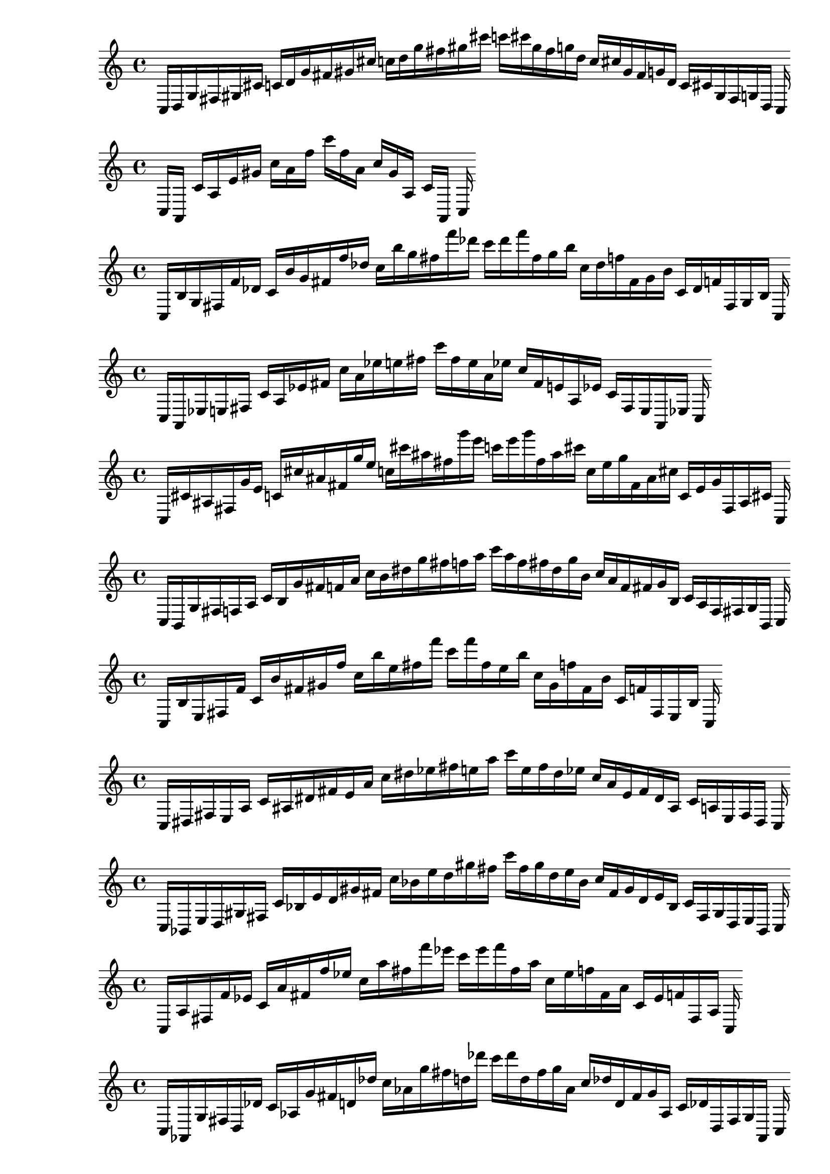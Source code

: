 
%partitura0
\new PianoStaff <<
\cadenzaOn
\new Staff = "right" {
\clef treble
    c16 [ d g fis gis cis' ]
    c' [ d' g' fis' gis' cis'' ]
    c'' [ d'' g'' fis'' gis'' cis''' ]
    c''' [ cis''' gis'' fis'' g'' d'' ]
    c'' [ cis'' gis' fis' g' d' ]
    c' [ cis' gis fis g d ]
    c
}
>>

%partitura1
\new PianoStaff <<
\cadenzaOn
\new Staff = "right" {
\clef treble
    c16 [ a, ]
    c' [ a e' gis' ]
    c'' [ a' f'' ]
    c''' [ f'' a' ]
    c'' [ gis' a ]
    c' [ a, ]
    c
}
>>

%partitura2
\new PianoStaff <<
\cadenzaOn
\new Staff = "right" {
\clef treble
    c16 [ b g fis f' des' ]
    c' [ b' g' fis' f'' des'' ]
    c'' [ b'' g'' fis'' f''' des''' ]
    c''' [ des''' f''' fis'' g'' b'' ]
    c'' [ des'' f'' fis' g' b' ]
    c' [ des' f' fis g b ]
    c
}
>>

%partitura3
\new PianoStaff <<
\cadenzaOn
\new Staff = "right" {
\clef treble
    c16 [ a, ees e fis ]
    c' [ a ees' fis' ]
    c'' [ a' ees'' e'' fis'' ]
    c''' [ fis'' e'' a' ees'' ]
    c'' [ fis' e' a ees' ]
    c' [ fis e a, ees ]
    c
}
>>

%partitura4
\new PianoStaff <<
\cadenzaOn
\new Staff = "right" {
\clef treble
    c16 [ cis' ais fis g' e' ]
    c' [ cis'' ais' fis' g'' e'' ]
    c'' [ cis''' ais'' fis'' g''' e''' ]
    c''' [ e''' g''' fis'' ais'' cis''' ]
    c'' [ e'' g'' fis' ais' cis'' ]
    c' [ e' g' fis ais cis' ]
    c
}
>>

%partitura5
\new PianoStaff <<
\cadenzaOn
\new Staff = "right" {
\clef treble
    c16 [ b, g fis f a ]
    c' [ b g' fis' f' a' ]
    c'' [ b' dis'' g'' fis'' f'' a'' ]
    c''' [ a'' f'' fis'' dis'' g'' b' ]
    c'' [ a' f' fis' g' b ]
    c' [ a f fis g b, ]
    c
}
>>

%partitura6
\new PianoStaff <<
\cadenzaOn
\new Staff = "right" {
\clef treble
    c16 [ b e fis f' ]
    c' [ b' fis' gis' f'' ]
    c'' [ b'' e'' fis'' f''' ]
    c''' [ f''' fis'' e'' b'' ]
    c'' [ gis' f'' fis' b' ]
    c' [ f' fis e b ]
    c
}
>>

%partitura7
\new PianoStaff <<
\cadenzaOn
\new Staff = "right" {
\clef treble
    c16 [ dis fis e a ]
    c' [ ais dis' fis' e' a' ]
    c'' [ dis'' ees'' fis'' e'' a'' ]
    c''' [ e'' fis'' dis'' ees'' ]
    c'' [ a' e' fis' dis' ais ]
    c' [ a e fis dis ]
    c
}
>>

%partitura8
\new PianoStaff <<
\cadenzaOn
\new Staff = "right" {
\clef treble
    c16 [ bes, e d gis fis ]
    c' [ bes e' d' gis' fis' ]
    c'' [ bes' e'' d'' gis'' fis'' ]
    c''' [ fis'' gis'' d'' e'' bes' ]
    c'' [ fis' gis' d' e' bes ]
    c' [ fis gis d e bes, ]
    c
}
>>

%partitura9
\new PianoStaff <<
\cadenzaOn
\new Staff = "right" {
\clef treble
    c16 [ a fis f' ees' ]
    c' [ a' fis' f'' ees'' ]
    c'' [ a'' fis'' f''' ees''' ]
    c''' [ ees''' f''' fis'' a'' ]
    c'' [ ees'' f'' fis' a' ]
    c' [ ees' f' fis a ]
    c
}
>>

%partitura10
\new PianoStaff <<
\cadenzaOn
\new Staff = "right" {
\clef treble
    c16 [ aes, g fis d des' ]
    c' [ aes g' fis' d' des'' ]
    c'' [ aes' g'' fis'' d'' des''' ]
    c''' [ des''' d'' fis'' g'' aes' ]
    c'' [ des'' d' fis' g' aes ]
    c' [ des' d fis g aes, ]
    c
}
>>

%partitura11
\new PianoStaff <<
\cadenzaOn
\new Staff = "right" {
\clef treble
    c16 [ aes d bes fis d' ]
    c' [ e' d' fis' ]
    c'' [ d'' fis'' ]
    c''' [ fis'' d'' ]
    c'' [ fis' d' e' ]
    c' [ d' fis d bes aes ]
    c
}
>>

%partitura12
\new PianoStaff <<
\cadenzaOn
\new Staff = "right" {
\clef treble
    c16 [ f e bes ]
    c' [ e' ]
    c'' [ bes' e'' ]
    c''' [ bes' e'' ]
    c'' c' [ bes e f ]
    c
}
>>

%partitura13
\new PianoStaff <<
\cadenzaOn
\new Staff = "right" {
\clef treble
    c16 [ cis' ais fis g' e' ]
    c' [ cis'' ais' fis' g'' e'' ]
    c'' [ cis''' ais'' fis'' g''' e''' ]
    c''' [ e''' g''' fis'' ais'' cis''' ]
    c'' [ e'' g'' fis' ais' cis'' ]
    c' [ e' g' fis ais cis' ]
    c
}
>>

%partitura14
\new PianoStaff <<
\cadenzaOn
\new Staff = "right" {
\clef treble
    c16 [ fis a ]
    c' [ fis' ]
    c'' [ fis'' a'' ]
    c''' [ a'' fis'' ]
    c'' [ a' fis' ]
    c' [ a fis ]
    c
}
>>

%partitura15
\new PianoStaff <<
\cadenzaOn
\new Staff = "right" {
\clef treble
    c16 [ g fis b ]
    c' [ cis' fis' g' ]
    c'' [ b' dis'' fis'' ees'' ]
    c''' [ ees'' fis'' dis'' b' ]
    c'' [ g' fis' cis' ]
    c' [ b fis g ]
    c
}
>>

%partitura16
\new PianoStaff <<
\cadenzaOn
\new Staff = "right" {
\clef treble
    c16 [ a, fis ]
    c' [ a fis' ]
    c'' [ a' fis'' ]
    c''' [ fis'' a' ]
    c'' [ fis' a ]
    c' [ fis a, ]
    c
}
>>

%partitura17
\new PianoStaff <<
\cadenzaOn
\new Staff = "right" {
\clef treble
    c16 [ b, fis f e' ]
    c' [ b fis' f' e'' ]
    c'' [ b' ais'' fis'' f'' e''' ]
    c''' [ e''' f'' fis'' b' ]
    c'' [ e'' f' fis' b ]
    c' [ e' f fis b, ]
    c
}
>>

%partitura18
\new PianoStaff <<
\cadenzaOn
\new Staff = "right" {
\clef treble
    c16 [ f fis e a bes gis cis' d' ]
    c' [ f' fis' e' a' bes' gis' cis'' d'' ]
    c'' [ d'' cis'' gis' bes' a' e' fis' f' ]
    c' [ d' cis' gis bes a e fis f ]
    c
}
>>

%partitura19
\new PianoStaff <<
\cadenzaOn
\new Staff = "right" {
\clef treble
    c16 [ f bes e a d' gis ges' ]
    c' [ f' bes' e' a' d'' gis' des'' ges'' ]
    c'' [ ges'' des'' gis' d'' a' e' bes' f' ]
    c' [ ges' gis d' a e bes f ]
    c
}
>>

%partitura20
\new PianoStaff <<
\cadenzaOn
\new Staff = "right" {
\clef treble
    c16 [ g fis des' d' ]
    c' [ g' fis' des'' d'' ]
    c'' [ g'' fis'' des''' d''' ]
    c''' [ des''' d''' fis'' g'' ]
    c'' [ des'' d'' fis' g' ]
    c' [ des' d' fis g ]
    c
}
>>

%partitura21
\new PianoStaff <<
\cadenzaOn
\new Staff = "right" {
\clef treble
    c16 [ f e ]
    c' [ e' f' gis' ]
    c'' [ bes' e'' cis'' ]
    c''' [ cis'' gis'' bes' e'' ]
    c'' [ f' gis' e' ]
    c' [ gis e f ]
    c
}
>>

%partitura22
\new PianoStaff <<
\cadenzaOn
\new Staff = "right" {
\clef treble
    c16 [ fis ]
    c' [ bes fis' a' ]
    c'' [ fis'' ]
    c''' [ a'' fis'' ]
    c'' [ a' fis' ]
    c' [ a fis bes, ]
    c
}
>>

%partitura23
\new PianoStaff <<
\cadenzaOn
\new Staff = "right" {
\clef treble
    c16 [ a, e gis ]
    c' [ e' gis' ]
    c'' [ e'' gis'' ]
    c''' [ gis'' e'' ]
    c'' [ gis' e' ]
    c' [ gis e a, ]
    c
}
>>

%partitura24
\new PianoStaff <<
\cadenzaOn
\new Staff = "right" {
\clef treble
    c16 [ gis e ]
    c' [ fis ] [ fis ] [ fis gis e' ]
    c' [ gis' e' ]
    c'' [ fis' ] [ fis' ] [ fis' gis' e'' ]
    c'' [ gis'' e'' ]
    c''' [ fis'' ] [ fis'' ] [ fis'' gis'' e''' ]
    c''' [ e''' gis'' ]
    c''' [ fis'' ] [ fis'' ] [ fis'' e'' gis'' ]
    c'' [ e'' gis' ]
    c'' [ fis' ] [ fis' ] [ fis' e' gis' ]
    c' [ e' gis ]
    c' [ fis ] [ fis ] [ fis e gis ]
    c
}
>>

%partitura25
\new PianoStaff <<
\cadenzaOn
\new Staff = "right" {
\clef treble
    c16 [ cis fis f d' ]
    c' [ cis' fis' f' ]
    c'' [ b' cis'' d'' fis'' f'' ]
    c''' [ f'' fis'' d'' b' cis'' ]
    c'' [ f' fis' cis' ]
    c' [ d' f fis b, cis ]
    c
}
>>

%partitura26
\new PianoStaff <<
\cadenzaOn
\new Staff = "right" {
\clef treble
    c16 [ ees fis a ]
    c' [ ees' fis' a' ]
    c'' [ ees'' fis'' a'' ]
    c''' [ a'' fis'' ees'' ]
    c'' [ a' fis' ees' ]
    c' [ a fis ees ]
    c
}
>>

%partitura27
\new PianoStaff <<
\cadenzaOn
\new Staff = "right" {
\clef treble
    c16 [ bes e gis ]
    c' [ bes' e' gis' ]
    c'' [ bes'' e'' gis'' ]
    c''' [ gis'' e'' bes'' ]
    c'' [ gis' e' bes' ]
    c' [ gis e bes ]
    c
}
>>

%partitura28
\new PianoStaff <<
\cadenzaOn
\new Staff = "right" {
\clef treble
    c16 [ fis e bes gis d' ]
    c' [ fis' e' bes' gis' d'' ]
    c'' [ fis'' e'' bes'' gis'' d''' ]
    c''' [ d''' gis'' bes'' e'' fis'' ]
    c'' [ d'' gis' bes' e' fis' ]
    c' [ d' gis bes e fis ]
    c
}
>>

%partitura29
\new PianoStaff <<
\cadenzaOn
\new Staff = "right" {
\clef treble
    c16 [ bes, fis e ]
    c' [ bes fis' e' ]
    c'' [ bes' fis'' e'' ]
    c''' [ e'' fis'' bes' ]
    c'' [ e' fis' bes ]
    c' [ e fis bes, ]
    c
}
>>

%partitura30
\new PianoStaff <<
\cadenzaOn
\new Staff = "right" {
\clef treble
    c16 [ e fis ais ]
    c' [ e' fis' ais' ]
    c'' [ e'' fis'' ais'' ]
    c''' [ ais'' fis'' e'' ]
    c'' [ ais' fis' e' ]
    c' [ ais fis e ]
    c
}
>>

%partitura31
\new PianoStaff <<
\cadenzaOn
\new Staff = "right" {
\clef treble
    c16 [ fis bes e f d' gis fis' ]
    c' [ bes' e' f' gis' a' fis'' ]
    c'' [ fis'' a' gis' f' e' bes' ]
    c' [ fis' gis d' f e bes fis ]
    c
}
>>

%partitura32
\new PianoStaff <<
\cadenzaOn
\new Staff = "right" {
\clef treble
    c16 [ a b e cis' dis' gis f' g' ]
    c' [ b' e' dis'' gis' f'' g'' ]
    c'' [ g'' f'' gis' dis'' e' b' ]
    c' [ g' f' gis dis' e b ]
    c
}
>>

%partitura33
\new PianoStaff <<
\cadenzaOn
\new Staff = "right" {
\clef treble
    c16 [ fis g d' ]
    c' [ fis' g' d'' ]
    c'' [ fis'' g'' d''' ]
    c''' [ d''' g'' fis'' ]
    c'' [ d'' g' fis' ]
    c' [ d' g fis ]
    c
}
>>

%partitura34
\new PianoStaff <<
\cadenzaOn
\new Staff = "right" {
\clef treble
    c16 [ gis, d fis d ees ]
    c' [ gis d' fis' d' ees' ]
    c'' [ gis' d'' fis'' d'' ees'' ]
    c''' [ ees'' d'' fis'' gis' d'' ]
    c'' [ ees' d' fis' gis d' ]
    c' [ ees d fis gis, d ]
    c
}
>>

%partitura35
\new PianoStaff <<
\cadenzaOn
\new Staff = "right" {
\clef treble
    c16 [ d fis gis ]
    c' [ d' fis' gis' bes' ]
    c'' [ d'' a'' fis'' gis'' ]
    c''' [ gis'' fis'' d'' ]
    c'' [ bes' gis' fis' a' d' ]
    c' [ gis fis d ]
    c
}
>>

%partitura36
\new PianoStaff <<
\cadenzaOn
\new Staff = "right" {
\clef treble
    c16 [ e a d' gis ees' ges' ]
    c' [ g' bes' e' d'' gis' ees'' ges'' ]
    c'' [ ges'' ees'' gis' d'' e' bes' g' ]
    c' [ ges' ees' gis d' a e ]
    c
}
>>

%partitura37
\new PianoStaff <<
\cadenzaOn
\new Staff = "right" {
\clef treble
    c16 [ fis des' ees' ]
    c' [ g' fis' des'' ]
    c'' [ g'' fis'' des''' ]
    c''' [ des''' fis'' g'' ]
    c'' [ des'' fis' g' ]
    c' [ des' ees' fis ]
    c
}
>>

%partitura38
\new PianoStaff <<
\cadenzaOn
\new Staff = "right" {
\clef treble
    c16 [ gis e ]
    c' [ gis e' ]
    c' [ gis' e' ]
    c'' [ gis' e'' ]
    c'' [ gis'' e'' ]
    c''' [ gis'' e''' ]
    c''' [ e''' gis'' ]
    c''' [ e'' gis'' ]
    c'' [ e'' gis' ]
    c'' [ e' gis' ]
    c' [ e' gis ]
    c' [ e gis ]
    c
}
>>

%partitura39
\new PianoStaff <<
\cadenzaOn
\new Staff = "right" {
\clef treble
    c16 [ b, fis f ]
    c' [ b g' fis' f' ]
    c'' [ b' fis'' f'' ]
    c''' [ f'' fis'' b' ]
    c'' [ f' fis' g' b ]
    c' [ f fis b, ]
    c
}
>>

%partitura40
\new PianoStaff <<
\cadenzaOn
\new Staff = "right" {
\clef treble
    c16 [ cis fis g ]
    c' [ cis' fis' g' ]
    c'' [ cis'' fis'' g'' ]
    c''' [ g'' fis'' cis'' ]
    c'' [ g' fis' cis' ]
    c' [ g fis cis ]
    c
}
>>

%partitura41
\new PianoStaff <<
\cadenzaOn
\new Staff = "right" {
\clef treble
    c16 [ fis a ]
    c' [ fis' a' ]
    c'' [ fis'' a'' ]
    c''' [ a'' fis'' ]
    c'' [ a' fis' ]
    c' [ a fis ]
    c
}
>>

%partitura42
\new PianoStaff <<
\cadenzaOn
\new Staff = "right" {
\clef treble
    c16 [ d fis aes ]
    c' [ d' fis' aes' ]
    c'' [ fis'' aes'' ]
    c''' [ aes'' fis'' ]
    c'' [ aes' fis' d' ]
    c' [ aes fis d ]
    c
}
>>

%partitura43
\new PianoStaff <<
\cadenzaOn
\new Staff = "right" {
\clef treble
    c16 [ e a gis des' ]
    c' [ f' e' gis' des'' ]
    c'' [ des'' gis' e' f' ]
    c' [ des' gis a e ]
    c
}
>>

%partitura44
\new PianoStaff <<
\cadenzaOn
\new Staff = "right" {
\clef treble
    c16 [ e d' gis ]
    c' [ f' bes' e' d'' gis' ]
    c'' [ gis' d'' e' bes' f' ]
    c' [ gis d' e ]
    c
}
>>

%partitura45
\new PianoStaff <<
\cadenzaOn
\new Staff = "right" {
\clef treble
    c16 [ a e ]
    c' [ cis' gis ais f' ]
    c' [ a' e' ]
    c'' [ cis'' gis' e'' f'' ]
    c'' [ f'' e'' gis' cis'' ]
    c'' [ e' a' ]
    c' [ f' ais gis cis' ]
    c' [ e a ]
    c
}
>>

%partitura46
\new PianoStaff <<
\cadenzaOn
\new Staff = "right" {
\clef treble
    c16 [ e fis d' ees' ]
    c' [ e' fis' d'' ees'' ]
    c'' [ e'' fis'' d''' ees''' ]
    c''' [ d''' ees''' fis'' e'' ]
    c'' [ d'' ees'' fis' e' ]
    c' [ d' ees' fis e ]
    c
}
>>

%partitura47
\new PianoStaff <<
\cadenzaOn
\new Staff = "right" {
\clef treble
    c16 [ e fis ]
    c' [ e' fis' ]
    c'' [ e'' fis'' ]
    c''' [ fis'' e'' ]
    c'' [ fis' e' ]
    c' [ fis e ]
    c
}
>>

%partitura48
\new PianoStaff <<
\cadenzaOn
\new Staff = "right" {
\clef treble
    c16 [ f fis gis ]
    c' [ f' fis' gis' ]
    c'' [ f'' fis'' gis'' ]
    c''' [ gis'' fis'' f'' ]
    c'' [ gis' fis' f' ]
    c' [ gis b fis f ]
    c
}
>>

%partitura49
\new PianoStaff <<
\cadenzaOn
\new Staff = "right" {
\clef treble
    c16 [ f e a gis des' ]
    c' [ f' e' a' gis' cis'' des'' ]
    c'' [ cis'' des'' gis' a' e' f' ]
    c' [ des' gis a e f ]
    c
}
>>

%partitura50
\new PianoStaff <<
\cadenzaOn
\new Staff = "right" {
\clef treble
    c16 [ bes, fis e ]
    c' [ cis' fis' e' ]
    c'' [ cis'' bes' fis'' e'' ]
    c''' [ e'' fis'' bes' cis'' ]
    c'' [ e' fis' cis' ]
    c' [ e fis bes, ]
    c
}
>>

%partitura51
\new PianoStaff <<
\cadenzaOn
\new Staff = "right" {
\clef treble
    c16 [ a e des' gis f' ]
    c' [ a' e' des'' gis' f'' ]
    c'' [ a'' e'' des''' gis'' f''' ]
    c''' [ f''' gis'' des''' e'' a'' ]
    c'' [ f'' gis' des'' e' a' ]
    c' [ f' gis des' e a ]
    c
}
>>

%partitura52
\new PianoStaff <<
\cadenzaOn
\new Staff = "right" {
\clef treble
    c16 [ fis a bes ]
    c' [ g' fis' bes' ]
    c'' [ ees'' fis'' bes'' ]
    c''' [ bes'' fis'' ees'' ]
    c'' [ bes' fis' g' ]
    c' [ bes a fis ]
    c
}
>>

%partitura53
\new PianoStaff <<
\cadenzaOn
\new Staff = "right" {
\clef treble
    c16 [ d e fis gis bes ]
    c' [ d' e' fis' gis' bes' ]
    c'' [ d'' e'' fis'' gis'' bes'' ]
    c''' [ bes'' gis'' fis'' e'' d'' ]
    c'' [ bes' gis' fis' e' d' ]
    c' [ bes gis fis e d ]
    c
}
>>

%partitura54
\new PianoStaff <<
\cadenzaOn
\new Staff = "right" {
\clef treble
    c16 [ g bes fis d' ]
    c' [ ees' fis' ]
    c'' [ d'' fis'' ees'' ]
    c''' [ ees'' fis'' d'' ]
    c'' [ fis' ees' ]
    c' [ d' fis bes g ]
    c
}
>>

%partitura55
\new PianoStaff <<
\cadenzaOn
\new Staff = "right" {
\clef treble
    c16 [ e a gis ]
    c' [ e' cis'' gis' ]
    c'' [ gis' cis'' e' ]
    c' [ gis a e ]
    c
}
>>

%partitura56
\new PianoStaff <<
\cadenzaOn
\new Staff = "right" {
\clef treble
    c16 [ g gis cis' ]
    c' [ g' gis' cis'' ]
    c'' [ g'' gis'' cis''' ]
    c''' [ cis''' gis'' g'' ]
    c'' [ cis'' gis' g' ]
    c' [ cis' gis g ]
    c
}
>>

%partitura57
\new PianoStaff <<
\cadenzaOn
\new Staff = "right" {
\clef treble
    c16 [ b e fis b gis ]
    c' [ fis' ] [ fis' b' e' f'' gis' fis'' b'' ]
    c'' [ b'' gis' fis'' f'' e' b' ]
    c' [ fis' ] [ fis' gis b e fis b ]
    c
}
>>

%partitura58
\new PianoStaff <<
\cadenzaOn
\new Staff = "right" {
\clef treble
    c16 [ d fis ]
    c' [ d' fis' ]
    c'' [ d'' fis'' ]
    c''' [ fis'' d'' ]
    c'' [ fis' d' ]
    c' [ fis d ]
    c
}
>>

%partitura59
\new PianoStaff <<
\cadenzaOn
\new Staff = "right" {
\clef treble
    c16 [ bes, a e gis bes f' ]
    c' [ gis' a' e' bes' gis' f'' ]
    c'' [ f'' gis' bes' e' a' gis' ]
    c' [ f' bes gis e a bes, ]
    c
}
>>

%partitura60
\new PianoStaff <<
\cadenzaOn
\new Staff = "right" {
\clef treble
    c16 [ fis d' ]
    c' [ fis' ]
    c'' [ b' d'' fis'' ]
    c''' [ fis'' d'' b' ]
    c'' [ fis' ]
    c' [ d' fis ]
    c
}
>>

%partitura61
\new PianoStaff <<
\cadenzaOn
\new Staff = "right" {
\clef treble
    c16 [ ees aes fis a d' ]
    c' [ ees' f' aes' fis' a' d'' ]
    c'' [ ees'' f'' aes'' fis'' a'' d''' ]
    c''' [ d''' a'' fis'' aes'' ees'' f'' ]
    c'' [ d'' a' fis' aes' ees' f' ]
    c' [ d' a fis aes ees ]
    c
}
>>

%partitura62
\new PianoStaff <<
\cadenzaOn
\new Staff = "right" {
\clef treble
    c16 [ bes, fis e ]
    c' [ dis' e' fis' gis' e' ]
    c'' [ fis'' dis'' e'' ]
    c''' [ e'' dis'' fis'' ]
    c'' [ e' gis' fis' dis' ]
    c' [ e fis bes, ]
    c
}
>>

%partitura63
\new PianoStaff <<
\cadenzaOn
\new Staff = "right" {
\clef treble
    c16 [ d fis ]
    c' [ d' fis' ]
    c'' [ d'' fis'' bes'' b'' ]
    c''' [ b'' bes'' fis'' d'' ]
    c'' [ fis' d' ]
    c' [ fis d ]
    c
}
>>

%partitura64
\new PianoStaff <<
\cadenzaOn
\new Staff = "right" {
\clef treble
    c16 [ fis d' ]
    c' [ des' ees' ges' aes' fis' g' bes' ]
    c'' [ aes'' fis'' ges'' ]
    c''' [ ges'' fis'' aes'' ]
    c'' [ bes' g' fis' ges' aes' des' ees' ]
    c' [ d' fis ]
    c
}
>>

%partitura65
\new PianoStaff <<
\cadenzaOn
\new Staff = "right" {
\clef treble
    c16 [ des f aes fis des' ]
    c' [ des' f' aes' fis' des'' d'' ]
    c'' [ des'' f'' aes'' fis'' des''' ]
    c''' [ des''' fis'' aes'' des'' f'' ]
    c'' [ des'' d'' fis' aes' des' f' ]
    c' [ des' fis aes des f ]
    c
}
>>

%partitura66
\new PianoStaff <<
\cadenzaOn
\new Staff = "right" {
\clef treble
    c16 [ d e g fis gis ais cis' ]
    c' [ d' e' g' fis' gis' ais' cis'' ]
    c'' [ d'' e'' g'' fis'' gis'' ais'' cis''' ]
    c''' [ cis''' gis'' ais'' fis'' g'' d'' e'' ]
    c'' [ cis'' gis' ais' fis' g' d' e' ]
    c' [ cis' gis ais fis g d e ]
    c
}
>>

%partitura67
\new PianoStaff <<
\cadenzaOn
\new Staff = "right" {
\clef treble
    c16 [ e fis ]
    c' [ fis' ]
    c'' [ e'' fis'' ]
    c''' [ fis'' e'' ]
    c'' [ fis' ]
    c' [ fis e ]
    c
}
>>

%partitura68
\new PianoStaff <<
\cadenzaOn
\new Staff = "right" {
\clef treble
    c16 [ f fis e a bes gis cis' d' ]
    c' [ f' fis' e' a' bes' gis' cis'' d'' ]
    c'' [ d'' cis'' gis' bes' a' e' fis' f' ]
    c' [ d' cis' gis bes a e fis f ]
    c
}
>>

%partitura69
\new PianoStaff <<
\cadenzaOn
\new Staff = "right" {
\clef treble
    c16 [ fis e' ]
    c' [ fis' e'' ]
    c'' [ fis'' e''' ]
    c''' [ e''' fis'' ]
    c'' [ e'' fis' ]
    c' [ e' fis ]
    c
}
>>

%partitura70
\new PianoStaff <<
\cadenzaOn
\new Staff = "right" {
\clef treble
    c16 [ bes b ees' f' ]
    c' [ fis' g' b' f'' ]
    c'' [ d'' ees'' fis'' g'' f''' ]
    c''' [ g'' f''' fis'' ees'' d'' ]
    c'' [ b' f'' g' fis' ]
    c' [ ees' f' b bes ]
    c
}
>>

%partitura71
\new PianoStaff <<
\cadenzaOn
\new Staff = "right" {
\clef treble
    c16 [ bes, fis e ]
    c' [ bes fis' e' ]
    c'' [ bes' fis'' e'' ]
    c''' [ e'' fis'' bes' ]
    c'' [ e' fis' bes ]
    c' [ e fis bes, ]
    c
}
>>

%partitura72
\new PianoStaff <<
\cadenzaOn
\new Staff = "right" {
\clef treble
    c16 [ f e gis ]
    c' [ f' e' gis' ]
    c'' [ f'' e'' gis'' ]
    c''' [ gis'' e'' f'' ]
    c'' [ gis' e' f' ]
    c' [ gis e f ]
    c
}
>>

%partitura73
\new PianoStaff <<
\cadenzaOn
\new Staff = "right" {
\clef treble
    c16 [ g bes ]
    c' [ bes' g' ]
    c'' [ bes'' ]
    c''' [ bes'' ]
    c'' [ g' bes' ]
    c' [ g bes ]
    c
}
>>

%partitura74
\new PianoStaff <<
\cadenzaOn
\new Staff = "right" {
\clef treble
    c16 [ fis ]
    c' [ bes fis' ]
    c'' [ fis'' e'' ]
    c''' [ e'' fis'' ]
    c'' [ fis' bes ]
    c' [ fis ]
    c
}
>>

%partitura75
\new PianoStaff <<
\cadenzaOn
\new Staff = "right" {
\clef treble
    c16 [ f e a d' gis ]
    c' [ bes' e' gis' ]
    c'' [ gis' e' bes' ]
    c' [ gis a e f ]
    c
}
>>

%partitura76
\new PianoStaff <<
\cadenzaOn
\new Staff = "right" {
\clef treble
    c16 [ bes e d' gis ]
    c' [ bes' e' d'' gis' ]
    c'' [ gis' d'' e' bes' ]
    c' [ gis d' e bes ]
    c
}
>>

%partitura77
\new PianoStaff <<
\cadenzaOn
\new Staff = "right" {
\clef treble
    c16 [ fis ]
    c' [ fis' ]
    c'' [ d'' fis'' ]
    c''' [ fis'' d'' ]
    c'' [ fis' ]
    c' [ fis ]
    c
}
>>

%partitura78
\new PianoStaff <<
\cadenzaOn
\new Staff = "right" {
\clef treble
    c16 [ bes b e fis d' ees' gis fis' ]
    c' [ fis' ] [ fis' g' bes' e' gis' fis'' fis'' ]
    c'' [ fis'' gis' fis'' e' g' bes' ]
    c' [ fis' ] [ fis' fis' gis ees' d' e fis b bes ]
    c
}
>>

%partitura79
\new PianoStaff <<
\cadenzaOn
\new Staff = "right" {
\clef treble
    c16 [ e g fis bes des' ]
    c' [ e' g' fis' des'' ]
    c'' [ e'' g'' fis'' bes'' des''' ]
    c''' [ bes'' des''' fis'' e'' g'' ]
    c'' [ des'' fis' e' g' ]
    c' [ bes des' fis e g ]
    c
}
>>

%partitura80
\new PianoStaff <<
\cadenzaOn
\new Staff = "right" {
\clef treble
    c16 [ e fis d' ]
    c' [ e' fis' bes' ]
    c'' [ b' e'' d'' fis'' ]
    c''' [ fis'' d'' b' e'' ]
    c'' [ bes' fis' e' ]
    c' [ d' fis e ]
    c
}
>>

%partitura81
\new PianoStaff <<
\cadenzaOn
\new Staff = "right" {
\clef treble
    c16 [ b fis gis f' ]
    c' [ g' fis' gis' f'' ]
    c'' [ d'' fis'' gis'' f''' ]
    c''' [ f''' gis'' fis'' d'' ]
    c'' [ f'' gis' fis' g' ]
    c' [ f' gis fis b ]
    c
}
>>

%partitura82
\new PianoStaff <<
\cadenzaOn
\new Staff = "right" {
\clef treble
    c16 [ fis d' ]
    c' [ ees' fis' a' d'' ]
    c'' [ fis'' d''' ]
    c''' [ d''' fis'' ]
    c'' [ d'' a' fis' ees' ]
    c' [ d' fis ]
    c
}
>>

%partitura83
\new PianoStaff <<
\cadenzaOn
\new Staff = "right" {
\clef treble
    c16 [ bes, e d gis fis ]
    c' [ bes e' d' gis' fis' ]
    c'' [ e'' d'' gis'' ]
    c''' [ gis'' d'' e'' ]
    c'' [ fis' gis' d' e' bes ]
    c' [ fis gis d e bes, ]
    c
}
>>

%partitura84
\new PianoStaff <<
\cadenzaOn
\new Staff = "right" {
\clef treble
    c16 [ a fis ]
    c' [ fis' ]
    c'' [ bes' fis'' e'' ]
    c''' [ e'' fis'' bes' ]
    c'' [ fis' ]
    c' [ ees' fis a ]
    c
}
>>

%partitura85
\new PianoStaff <<
\cadenzaOn
\new Staff = "right" {
\clef treble
    c16 [ g fis des' ]
    c' [ g' fis' des'' ]
    c'' [ g'' fis'' des''' ]
    c''' [ des''' fis'' g'' ]
    c'' [ des'' fis' g' ]
    c' [ des' fis g ]
    c
}
>>

%partitura86
\new PianoStaff <<
\cadenzaOn
\new Staff = "right" {
\clef treble
    c16 [ bes a e fis gis a' ]
    c' [ fis' ] [ fis' g' e' cis'' a'' gis' fis'' g'' ]
    c'' [ gis' fis'' a'' cis'' e' g' ]
    c' [ fis' ] [ fis' a' gis e fis a bes ]
    c
}
>>

%partitura87
\new PianoStaff <<
\cadenzaOn
\new Staff = "right" {
\clef treble
    c16 [ e fis ais ]
    c' [ e' fis' ais' ]
    c'' [ e'' fis'' ais'' ]
    c''' [ ais'' fis'' e'' ]
    c'' [ ais' fis' e' ]
    c' [ ais fis e ]
    c
}
>>

%partitura88
\new PianoStaff <<
\cadenzaOn
\new Staff = "right" {
\clef treble
    c16 [ a e cis' gis f' ]
    c' [ gis' b' e' cis'' gis' f'' g'' ]
    c'' [ g'' f'' gis' cis'' e' b' gis' a' ]
    c' [ f' gis cis' e a ]
    c
}
>>

%partitura89
\new PianoStaff <<
\cadenzaOn
\new Staff = "right" {
\clef treble
    c16 [ gis fis d' ]
    c' [ gis' fis' d'' ]
    c'' [ gis'' fis'' d''' ]
    c''' [ d''' fis'' gis'' ]
    c'' [ d'' fis' gis' ]
    c' [ d' fis gis ]
    c
}
>>

%partitura90
\new PianoStaff <<
\cadenzaOn
\new Staff = "right" {
\clef treble
    c16 [ e ees' gis e' ]
    c' [ b' e' gis' ]
    c'' [ gis' e' b' ]
    c' [ gis ees' e ]
    c
}
>>

%partitura91
\new PianoStaff <<
\cadenzaOn
\new Staff = "right" {
\clef treble
    c16 [ b e gis ]
    c' [ b' e' gis' ]
    c'' [ b'' e'' gis'' ]
    c''' [ gis'' e'' b'' ]
    c'' [ gis' e' b' ]
    c' [ gis e b ]
    c
}
>>

%partitura92
\new PianoStaff <<
\cadenzaOn
\new Staff = "right" {
\clef treble
    c16 [ f g fis b cis' ]
    c' [ f' g' fis' b' cis'' ]
    c'' [ f'' g'' fis'' b'' cis''' ]
    c''' [ cis''' b'' fis'' g'' f'' ]
    c'' [ cis'' b' fis' g' f' ]
    c' [ cis' b fis g f ]
    c
}
>>

%partitura93
\new PianoStaff <<
\cadenzaOn
\new Staff = "right" {
\clef treble
    c16 [ e gis ]
    c' [ e' gis' ees'' ]
    c'' [ ees'' gis' e' ]
    c' [ gis e ]
    c
}
>>

%partitura94
\new PianoStaff <<
\cadenzaOn
\new Staff = "right" {
\clef treble
    c16 [ f bes e a gis des' ges' ]
    c' [ f' e' d'' gis' des'' ges'' ]
    c'' [ ges'' des'' gis' d'' e' f' ]
    c' [ ges' des' gis a e bes f ]
    c
}
>>

%partitura95
\new PianoStaff <<
\cadenzaOn
\new Staff = "right" {
\clef treble
    c16 [ cis e ]
    c' [ cis' e' ]
    c'' [ fis' cis'' e'' ]
    c''' [ e'' fis' cis'' ]
    c'' [ e' cis' ]
    c' [ e cis ]
    c
}
>>

%partitura96
\new PianoStaff <<
\cadenzaOn
\new Staff = "right" {
\clef treble
    c16 [ f bes e a d' gis ]
    c' [ f' bes' e' a' gis' des'' ]
    c'' [ des'' gis' a' e' bes' f' ]
    c' [ gis d' a e bes f ]
    c
}
>>

%partitura97
\new PianoStaff <<
\cadenzaOn
\new Staff = "right" {
\clef treble
    c16 [ b e ees' gis e' g' ]
    c' [ gis' b' e' ees'' gis' g'' ]
    c'' [ g'' gis' ees'' e' b' gis' ]
    c' [ e' g' gis ees' e b ]
    c
}
>>

%partitura98
\new PianoStaff <<
\cadenzaOn
\new Staff = "right" {
\clef treble
    c16 [ fis gis ]
    c' [ fis' gis' ]
    c'' [ fis'' gis'' ]
    c''' [ gis'' fis'' ]
    c'' [ gis' fis' ]
    c' [ gis fis ]
    c
}
>>

%partitura99
\new PianoStaff <<
\cadenzaOn
\new Staff = "right" {
\clef treble
    c16 [ bes d' gis fis' ]
    c' [ d' bes' d'' gis' fis'' ]
    c'' [ bes'' d''' gis'' fis''' ]
    c''' [ fis''' gis'' d''' bes'' ]
    c'' [ fis'' gis' d'' e' d' bes' ]
    c' [ fis' gis d' bes ]
    c
}
>>

%partitura100
\new PianoStaff <<
\cadenzaOn
\new Staff = "right" {
\clef treble
    c16 [ f a ]
    c' [ gis ] [ gis ] [ gis des' f' g' a' gis' des'' f'' ]
    c'' c''' [ f'' des'' gis' a' ]
    c'' [ g' f' des' gis a e f ]
    c
}
>>

%partitura101
\new PianoStaff <<
\cadenzaOn
\new Staff = "right" {
\clef treble
    c16 [ b gis fis f' d' ]
    c' [ b' gis' fis' f'' d'' ]
    c'' [ b'' gis'' fis'' f''' d''' ]
    c''' [ d''' f''' fis'' gis'' b'' ]
    c'' [ d'' f'' fis' gis' b' ]
    c' [ d' f' fis gis b ]
    c
}
>>

%partitura102
\new PianoStaff <<
\cadenzaOn
\new Staff = "right" {
\clef treble
    c16 [ fis d ]
    c' [ fis' d' ]
    c'' [ fis'' d'' ]
    c''' [ d'' fis'' ]
    c'' [ d' fis' ]
    c' [ d fis ]
    c
}
>>

%partitura103
\new PianoStaff <<
\cadenzaOn
\new Staff = "right" {
\clef treble
    c16 [ e des' gis ]
    c' [ a' e' des'' gis' ]
    c'' [ a'' e'' des''' gis'' ]
    c''' [ gis'' des''' e'' a'' ]
    c'' [ gis' des'' e' a' ]
    c' [ gis des' e ]
    c
}
>>

%partitura104
\new PianoStaff <<
\cadenzaOn
\new Staff = "right" {
\clef treble
    c16 [ g a e b cis' gis f' ]
    c' [ g' a' e' b' cis'' gis' ees'' f'' ]
    c'' [ f'' ees'' gis' cis'' b' e' a' g' ]
    c' [ f' gis cis' b e a g ]
    c
}
>>

%partitura105
\new PianoStaff <<
\cadenzaOn
\new Staff = "right" {
\clef treble
    c16 [ cis' fis gis g' e' ]
    c' [ d' cis'' fis' gis' g'' e'' ]
    c'' [ cis''' fis'' gis'' g''' e''' ]
    c''' [ e''' gis'' g''' fis'' cis''' ]
    c'' [ e'' gis' g'' fis' d' cis'' ]
    c' [ e' gis g' fis cis' ]
    c
}
>>

%partitura106
\new PianoStaff <<
\cadenzaOn
\new Staff = "right" {
\clef treble
    c16 [ e fis gis e' ]
    c' [ e' fis' gis' e'' ]
    c'' [ e'' fis'' gis'' e''' ]
    c''' [ e''' gis'' fis'' e'' ]
    c'' [ e'' gis' fis' e' ]
    c' [ e' gis fis e ]
    c
}
>>

%partitura107
\new PianoStaff <<
\cadenzaOn
\new Staff = "right" {
\clef treble
    c16 [ fis ees' ]
    c' [ fis' ees'' ]
    c'' [ fis'' ees''' ]
    c''' [ ees''' fis'' ]
    c'' [ ees'' fis' ]
    c' [ ees' fis ]
    c
}
>>

%partitura108
\new PianoStaff <<
\cadenzaOn
\new Staff = "right" {
\clef treble
    c16 [ ees e fis ]
    c' [ ees' e' fis' a' a' ]
    c'' [ ees'' e'' fis'' a'' ]
    c''' [ a'' fis'' e'' ees'' ]
    c'' [ a' a' fis' e' ees' ]
    c' [ fis e ees ]
    c
}
>>

%partitura109
\new PianoStaff <<
\cadenzaOn
\new Staff = "right" {
\clef treble
    c16 [ a, e fis ees bes ]
    c' [ a e' fis' ees' bes' ]
    c'' [ a' e'' fis'' ees'' bes'' ]
    c''' [ bes'' ees'' fis'' e'' a' ]
    c'' [ bes' ees' fis' e' a ]
    c' [ bes ees fis e a, ]
    c
}
>>

%partitura110
\new PianoStaff <<
\cadenzaOn
\new Staff = "right" {
\clef treble
    c16 [ ees fis a ]
    c' [ ees' fis' a' bes' ]
    c'' [ ees'' fis'' a'' ]
    c''' [ a'' fis'' ees'' ]
    c'' [ bes' a' fis' ees' ]
    c' [ a fis ees ]
    c
}
>>

%partitura111
\new PianoStaff <<
\cadenzaOn
\new Staff = "right" {
\clef treble
    c16 [ b, fis g ]
    c' [ b fis' g' ]
    c'' [ b' fis'' g'' ]
    c''' [ g'' fis'' b' ]
    c'' [ g' fis' b ]
    c' [ g fis b, ]
    c
}
>>

%partitura112
\new PianoStaff <<
\cadenzaOn
\new Staff = "right" {
\clef treble
    c16 [ d f g fis gis ]
    c' [ d' g' fis' gis' ]
    c'' [ d'' g'' fis'' gis'' ]
    c''' [ gis'' fis'' g'' d'' ]
    c'' [ gis' fis' g' d' ]
    c' [ gis fis g d f ]
    c
}
>>

%partitura113
\new PianoStaff <<
\cadenzaOn
\new Staff = "right" {
\clef treble
    c16 [ fis a ]
    c' [ fis' a' ]
    c'' [ fis'' a'' ]
    c''' [ g'' fis'' ]
    c'' [ a' fis' ]
    c' [ a fis ]
    c
}
>>

%partitura114
\new PianoStaff <<
\cadenzaOn
\new Staff = "right" {
\clef treble
    c16 [ a e des' gis f' ]
    c' [ d' f' a' e' des'' gis' f'' ]
    c'' [ f'' a'' e'' des''' gis'' f''' ]
    c''' [ f''' gis'' des''' e'' f'' a'' ]
    c'' [ f'' gis' des'' e' d' f' a' ]
    c' [ f' gis des' e a ]
    c
}
>>

%partitura115
\new PianoStaff <<
\cadenzaOn
\new Staff = "right" {
\clef treble
    c16 [ b, g fis f ]
    c' [ b fis' cis' f' ]
    c'' [ b' fis'' ]
    c''' [ fis'' b' ]
    c'' [ cis' f' fis' b ]
    c' [ f fis g b, ]
    c
}
>>

%partitura116
\new PianoStaff <<
\cadenzaOn
\new Staff = "right" {
\clef treble
    c16 [ a g fis ees' des' ]
    c' [ a' g' fis' ees'' des'' ]
    c'' [ a'' g'' fis'' ees''' des''' ]
    c''' [ des''' ees''' fis'' g'' a'' ]
    c'' [ des'' ees'' fis' g' a' ]
    c' [ des' ees' fis g a ]
    c
}
>>

%partitura117
\new PianoStaff <<
\cadenzaOn
\new Staff = "right" {
\clef treble
    c16 [ e a gis des' f' ]
    c' [ gis' a' e' gis' a'' ]
    c'' [ a'' gis' e' a' gis' ]
    c' [ f' des' gis a e ]
    c
}
>>

%partitura118
\new PianoStaff <<
\cadenzaOn
\new Staff = "right" {
\clef treble
    c16 [ f a g fis b ees' ]
    c' [ f' a' g' fis' b' ees'' ]
    c'' [ f'' a'' g'' fis'' b'' ees''' ]
    c''' [ b'' ees''' fis'' g'' f'' a'' ]
    c'' [ b' ees'' fis' g' f' a' ]
    c' [ b ees' fis g f a ]
    c
}
>>

%partitura119
\new PianoStaff <<
\cadenzaOn
\new Staff = "right" {
\clef treble
    c16 [ a, ees d' ]
    c' [ a e' ees' d'' ]
    c'' [ a' ees'' d''' ]
    c''' [ d''' ees'' a' ]
    c'' [ d'' ees' e' a ]
    c' [ d' ees a, ]
    c
}
>>

%partitura120
\new PianoStaff <<
\cadenzaOn
\new Staff = "right" {
\clef treble
    c16 [ g, bes, fis e ]
    c' [ g bes cis'' fis' e' ]
    c'' [ g' bes' fis'' ]
    c''' [ fis'' g' bes' ]
    c'' [ e' fis' g bes ]
    c' [ e fis g, bes, ]
    c
}
>>

%partitura121
\new PianoStaff <<
\cadenzaOn
\new Staff = "right" {
\clef treble
    c16 [ ais, cis fis e g ]
    c' [ ais cis' fis' e' g' ]
    c'' [ ais' cis'' fis'' e'' g'' ]
    c''' [ g'' e'' fis'' cis'' ais' ]
    c'' [ g' e' fis' cis' ais ]
    c' [ g e fis cis ais, ]
    c
}
>>

%partitura122
\new PianoStaff <<
\cadenzaOn
\new Staff = "right" {
\clef treble
    c16 [ fis ]
    c' [ fis' bes' ]
    c'' [ ees'' fis'' ]
    c''' [ fis'' ees'' ]
    c'' [ bes' fis' ]
    c' [ fis ]
    c
}
>>

%partitura123
\new PianoStaff <<
\cadenzaOn
\new Staff = "right" {
\clef treble
    c16 [ cis a fis g ]
    c' [ cis' a' fis' g' ]
    c'' [ cis'' a'' fis'' g'' ]
    c''' [ g'' fis'' a'' cis'' ]
    c'' [ g' fis' a' cis' ]
    c' [ g fis a cis ]
    c
}
>>

%partitura124
\new PianoStaff <<
\cadenzaOn
\new Staff = "right" {
\clef treble
    c16 [ fis ]
    c' [ cis' fis' ]
    c'' [ fis'' ]
    c''' [ fis'' dis'' ]
    c'' [ fis' dis' cis' ]
    c' [ fis ]
    c
}
>>

%partitura125
\new PianoStaff <<
\cadenzaOn
\new Staff = "right" {
\clef treble
    c16 [ d fis a ]
    c' [ fis' ]
    c'' [ d'' fis'' a'' e'' ]
    c''' [ e'' a'' fis'' d'' ]
    c'' [ a' fis' ]
    c' [ a fis d ]
    c
}
>>

%partitura126
\new PianoStaff <<
\cadenzaOn
\new Staff = "right" {
\clef treble
    c16 [ e fis ais f' ]
    c' [ e' b' fis' ais' bes' f'' ]
    c'' [ e'' b'' fis'' ais'' bes'' f''' ]
    c''' [ f''' ais'' bes'' fis'' b'' e'' ]
    c'' [ f'' ais' bes' fis' b' e' ]
    c' [ f' ais fis e ]
    c
}
>>

%partitura127
\new PianoStaff <<
\cadenzaOn
\new Staff = "right" {
\clef treble
    c16 [ f a fis ees' ]
    c' [ f' a' fis' f' ees'' ]
    c'' [ f'' a'' fis'' f'' ees''' ]
    c''' [ ees''' f'' fis'' a'' f'' ]
    c'' [ ees'' f' fis' a' f' ]
    c' [ ees' fis a f ]
    c
}
>>

%partitura128
\new PianoStaff <<
\cadenzaOn
\new Staff = "right" {
\clef treble
    c16 [ f e a gis cis' ]
    c' [ f' e' a' gis' cis'' f'' ]
    c'' [ f'' cis'' gis' a' e' f' ]
    c' [ cis' gis a e f ]
    c
}
>>

%partitura129
\new PianoStaff <<
\cadenzaOn
\new Staff = "right" {
\clef treble
    c16 [ b g fis f' des' ]
    c' [ b' g' fis' f'' des'' ]
    c'' [ b'' g'' fis'' f''' des''' ]
    c''' [ des''' f''' fis'' g'' b'' ]
    c'' [ des'' f'' fis' g' b' ]
    c' [ des' f' fis g b ]
    c
}
>>

%partitura130
\new PianoStaff <<
\cadenzaOn
\new Staff = "right" {
\clef treble
    c16 [ aes g fis d' ]
    c' [ des' fis' ]
    c'' [ fis'' ]
    c''' [ fis'' ]
    c'' [ fis' des' ]
    c' [ d' fis g ]
    c
}
>>

%partitura131
\new PianoStaff <<
\cadenzaOn
\new Staff = "right" {
\clef treble
    c16 [ a bes e cis' d' gis f' fis' ]
    c' [ a' bes' e' cis'' d'' gis' f'' fis'' ]
    c'' [ fis'' f'' gis' d'' cis'' e' bes' ]
    c' [ fis' f' gis d' cis' e bes a ]
    c
}
>>

%partitura132
\new PianoStaff <<
\cadenzaOn
\new Staff = "right" {
\clef treble
    c16 [ e b fis a bes f' ]
    c' [ e' fis' a' bes' f'' ]
    c'' [ e'' fis'' a'' bes'' f''' ]
    c''' [ bes'' f''' a'' fis'' e'' ]
    c'' [ bes' f'' a' fis' e' ]
    c' [ bes f' a fis e b ]
    c
}
>>

%partitura133
\new PianoStaff <<
\cadenzaOn
\new Staff = "right" {
\clef treble
    c16 [ aes, g fis d des' ]
    c' [ aes g' fis' d' des'' ]
    c'' [ aes' g'' fis'' d'' des''' ]
    c''' [ des''' d'' fis'' g'' aes' ]
    c'' [ des'' d' fis' g' aes ]
    c' [ des' d fis g aes, ]
    c
}
>>

%partitura134
\new PianoStaff <<
\cadenzaOn
\new Staff = "right" {
\clef treble
    c16 [ fis ees' ]
    c' [ fis' fis' ]
    c'' [ fis'' ]
    c''' [ fis'' ]
    c'' [ fis' fis' ]
    c' [ ees' fis ]
    c
}
>>

%partitura135
\new PianoStaff <<
\cadenzaOn
\new Staff = "right" {
\clef treble
    c16 [ e ees gis ]
    c' [ e' ees' gis' ]
    c'' [ e'' ees'' gis'' ]
    c''' [ g'' gis'' ees'' e'' ]
    c'' [ gis' ees' e' ]
    c' [ gis ees e ]
    c
}
>>

%partitura136
\new PianoStaff <<
\cadenzaOn
\new Staff = "right" {
\clef treble
    c16 [ fis g aes ]
    c' [ des' g' fis' g' aes' b' ]
    c'' [ fis'' g'' aes'' ]
    c''' [ aes'' g'' fis'' ]
    c'' [ aes' b' g' fis' g' des' ]
    c' [ aes g fis ]
    c
}
>>

%partitura137
\new PianoStaff <<
\cadenzaOn
\new Staff = "right" {
\clef treble
    c16 [ fis f d' ]
    c' [ fis' f' ]
    c'' [ b' fis'' f'' ]
    c''' [ f'' fis'' ]
    c'' [ f' fis' ]
    c' [ d' f fis ]
    c
}
>>

%partitura138
\new PianoStaff <<
\cadenzaOn
\new Staff = "right" {
\clef treble
    c16 [ f fis b ]
    c' [ f' fis' gis' b' ]
    c'' [ f'' fis'' b'' ]
    c''' [ b'' fis'' f'' ]
    c'' [ gis' b' fis' f' ]
    c' [ b fis f ]
    c
}
>>

%partitura139
\new PianoStaff <<
\cadenzaOn
\new Staff = "right" {
\clef treble
    c16 [ bes, fis e ]
    c' [ a bes fis' e' ]
    c'' [ fis'' ]
    c''' [ fis'' ]
    c'' [ e' fis' bes a ]
    c' [ e fis bes, ]
    c
}
>>

%partitura140
\new PianoStaff <<
\cadenzaOn
\new Staff = "right" {
\clef treble
    c16 [ f e ees' gis cis' ]
    c' [ f' e' gis' ]
    c'' [ gis' e' f' ]
    c' [ cis' gis ees' e f ]
    c
}
>>

%partitura141
\new PianoStaff <<
\cadenzaOn
\new Staff = "right" {
\clef treble
    c16 [ a, cis fis g ]
    c' [ a cis' fis' g' ]
    c'' [ a' cis'' fis'' g'' ]
    c''' [ g'' fis'' cis'' a' ]
    c'' [ g' fis' cis' a ]
    c' [ g fis cis a, ]
    c
}
>>

%partitura142
\new PianoStaff <<
\cadenzaOn
\new Staff = "right" {
\clef treble
    c16 [ fis ]
    c' [ fis' bes' ]
    c'' [ fis'' ]
    c''' [ fis'' ]
    c'' [ bes' fis' ]
    c' [ fis ]
    c
}
>>

%partitura143
\new PianoStaff <<
\cadenzaOn
\new Staff = "right" {
\clef treble
    c16 [ gis ]
    c' [ gis' ]
    c'' [ f'' ]
    c''' [ f'' ]
    c'' [ gis' ]
    c' [ gis ]
    c
}
>>

%partitura144
\new PianoStaff <<
\cadenzaOn
\new Staff = "right" {
\clef treble
    c16 [ d a fis gis ]
    c' [ d' fis' gis' ]
    c'' [ d'' fis'' gis'' ]
    c''' [ gis'' fis'' d'' ]
    c'' [ gis' fis' d' ]
    c' [ gis fis a d ]
    c
}
>>

%partitura145
\new PianoStaff <<
\cadenzaOn
\new Staff = "right" {
\clef treble
    c16 [ aes d bes fis d' ]
    c' [ d' fis' ]
    c'' [ d'' fis'' ]
    c''' [ fis'' d'' ]
    c'' [ fis' d' ]
    c' [ d' fis d bes aes ]
    c
}
>>

%partitura146
\new PianoStaff <<
\cadenzaOn
\new Staff = "right" {
\clef treble
    c16 [ fis ]
    c' [ fis' ]
    c'' [ fis'' ]
    c''' [ b'' fis'' ]
    c'' [ fis' ]
    c' [ fis ]
    c
}
>>

%partitura147
\new PianoStaff <<
\cadenzaOn
\new Staff = "right" {
\clef treble
    c16 [ e a gis cis' e' ]
    c' [ e' gis' a'' e'' ]
    c'' [ e'' a'' gis' e' ]
    c' [ e' cis' gis a e ]
    c
}
>>

%partitura148
\new PianoStaff <<
\cadenzaOn
\new Staff = "right" {
\clef treble
    c16 [ g bes e b e' gis bes' ]
    c' [ g' e'' e' cis'' dis'' bes'' gis' e''' ]
    c'' [ e''' gis' cis'' dis'' bes'' e' e'' g' ]
    c' [ bes' ees' gis e' b e bes g ]
    c
}
>>

%partitura149
\new PianoStaff <<
\cadenzaOn
\new Staff = "right" {
\clef treble
    c16 [ gis ]
    c' [ e' ]
    c'' c''' c'' [ e' ]
    c' [ gis ]
    c
}
>>

%partitura150
\new PianoStaff <<
\cadenzaOn
\new Staff = "right" {
\clef treble
    c16 [ f e ]
    c' [ f' ]
    c'' [ f'' e'' ]
    c''' [ e'' f'' ]
    c'' [ gis' e' f' ]
    c' [ e f ]
    c
}
>>

%partitura151
\new PianoStaff <<
\cadenzaOn
\new Staff = "right" {
\clef treble
    c16 [ e aes fis ]
    c' [ e' fis' ais' ]
    c'' [ e'' fis'' ais'' ]
    c''' [ ais'' fis'' e'' ]
    c'' [ ais' fis' e' ]
    c' [ fis e aes ]
    c
}
>>

%partitura152
\new PianoStaff <<
\cadenzaOn
\new Staff = "right" {
\clef treble
    c16 [ d fis ]
    c' [ d' fis' ]
    c'' [ d'' fis'' ]
    c''' [ fis'' d'' ]
    c'' [ fis' d' ]
    c' [ fis d ]
    c
}
>>

%partitura153
\new PianoStaff <<
\cadenzaOn
\new Staff = "right" {
\clef treble
    c16 [ f aes fis ]
    c' [ f' fis' d'' ]
    c'' [ f'' fis'' d''' ]
    c''' [ d''' fis'' f'' ]
    c'' [ d'' fis' f' ]
    c' [ fis aes f ]
    c
}
>>

%partitura154
\new PianoStaff <<
\cadenzaOn
\new Staff = "right" {
\clef treble
    c16 [ a, e g fis des' ]
    c' [ a g' fis' des'' ]
    c'' [ a' e'' g'' fis'' ees'' des''' ]
    c''' [ des''' ees'' fis'' e'' g'' a' ]
    c'' [ des'' fis' g' a ]
    c' [ des' fis e g a, ]
    c
}
>>

%partitura155
\new PianoStaff <<
\cadenzaOn
\new Staff = "right" {
\clef treble
    c16 [ e gis fis' ]
    c' [ e' gis' fis'' ]
    c'' [ fis'' gis' e' ]
    c' [ fis' gis e ]
    c
}
>>

%partitura156
\new PianoStaff <<
\cadenzaOn
\new Staff = "right" {
\clef treble
    c16 [ f fis b ]
    c' [ f' fis' b' ]
    c'' [ f'' fis'' b'' ]
    c''' [ b'' fis'' f'' ]
    c'' [ b' fis' f' ]
    c' [ b fis f ]
    c
}
>>

%partitura157
\new PianoStaff <<
\cadenzaOn
\new Staff = "right" {
\clef treble
    c16 [ e a gis f' ]
    c' [ f' fis' a' e' gis' f'' a'' ]
    c'' [ f'' gis' e' a' f' fis' ]
    c' [ f' gis a e ]
    c
}
>>

%partitura158
\new PianoStaff <<
\cadenzaOn
\new Staff = "right" {
\clef treble
    c16 [ ees fis a cis' ]
    c' [ ees' fis' ]
    c'' [ ees'' g'' fis'' a'' ]
    c''' [ a'' fis'' g'' ees'' ]
    c'' [ a' fis' ees' ]
    c' [ cis' a fis ees ]
    c
}
>>

%partitura159
\new PianoStaff <<
\cadenzaOn
\new Staff = "right" {
\clef treble
    c16 [ fis des' ]
    c' [ fis' des'' d'' ]
    c'' [ fis'' des''' d''' ]
    c''' [ des''' d''' fis'' ]
    c'' [ des'' d'' fis' ]
    c' [ des' fis ]
    c
}
>>

%partitura160
\new PianoStaff <<
\cadenzaOn
\new Staff = "right" {
\clef treble
    c16 [ f e gis ]
    c' [ f' e' gis' ees'' ]
    c'' [ f'' e'' gis'' ees''' ]
    c''' [ gis'' e'' f'' ]
    c'' [ gis' e' f' ]
    c' [ gis e f ]
    c
}
>>

%partitura161
\new PianoStaff <<
\cadenzaOn
\new Staff = "right" {
\clef treble
    c16 [ fis a b ]
    c' [ cis' e' fis' b' ]
    c'' [ cis'' fis'' a'' b'' ]
    c''' [ b'' a'' fis'' cis'' ]
    c'' [ b' a' fis' dis' cis' ]
    c' [ b a fis ]
    c
}
>>

%partitura162
\new PianoStaff <<
\cadenzaOn
\new Staff = "right" {
\clef treble
    c16 [ g fis a ees' ]
    c' [ g' fis' a' ees'' ]
    c'' [ g'' fis'' a'' ees''' ]
    c''' [ a'' ees''' fis'' g'' ]
    c'' [ a' ees'' fis' g' ]
    c' [ a ees' fis g ]
    c
}
>>

%partitura163
\new PianoStaff <<
\cadenzaOn
\new Staff = "right" {
\clef treble
    c16 [ cis' ais fis g' e' ]
    c' [ cis'' ais' fis' g'' e'' ]
    c'' [ cis''' ais'' fis'' g''' e''' ]
    c''' [ e''' g''' fis'' ais'' cis''' ]
    c'' [ e'' g'' fis' ais' cis'' ]
    c' [ e' g' fis ais cis' ]
    c
}
>>

%partitura164
\new PianoStaff <<
\cadenzaOn
\new Staff = "right" {
\clef treble
    c16 c' [ e' ]
    c'' c''' c'' [ e' ]
    c' c
}
>>

%partitura165
\new PianoStaff <<
\cadenzaOn
\new Staff = "right" {
\clef treble
    c16 [ d bes, fis gis ]
    c' [ d' fis' gis' e' ]
    c'' [ d'' fis'' gis'' ]
    c''' [ gis'' fis'' d'' ]
    c'' [ gis' fis' d' ]
    c' [ gis fis bes, d ]
    c
}
>>

%partitura166
\new PianoStaff <<
\cadenzaOn
\new Staff = "right" {
\clef treble
    c16 [ g, bes, fis cis e ]
    c' [ g bes fis' e' ]
    c'' [ g' bes' fis'' cis'' e'' ]
    c''' [ e'' cis'' fis'' bes' g' ]
    c'' [ e' fis' bes g ]
    c' [ e cis fis bes, g, ]
    c
}
>>

%partitura167
\new PianoStaff <<
\cadenzaOn
\new Staff = "right" {
\clef treble
    c16 [ b, fis ]
    c' [ b fis' ]
    c'' [ fis'' ]
    c''' [ fis'' ]
    c'' [ fis' b ]
    c' [ fis b, ]
    c
}
>>

%partitura168
\new PianoStaff <<
\cadenzaOn
\new Staff = "right" {
\clef treble
    c16 [ g fis des' ]
    c' [ g' fis' des'' ]
    c'' [ g'' fis'' des''' ]
    c''' [ des''' fis'' g'' ]
    c'' [ des'' fis' g' ]
    c' [ des' fis g ]
    c
}
>>

%partitura169
\new PianoStaff <<
\cadenzaOn
\new Staff = "right" {
\clef treble
    c16 [ cis ais fis g g e' ]
    c' [ cis' ais' fis' e'' ]
    c'' [ cis'' ais'' fis'' g'' e''' ]
    c''' [ e''' g'' fis'' ais'' cis'' ]
    c'' [ e'' fis' ais' cis' ]
    c' [ g e' g fis ais cis ]
    c
}
>>

%partitura170
\new PianoStaff <<
\cadenzaOn
\new Staff = "right" {
\clef treble
    c16 [ f des' ]
    c' [ f' e' gis' des'' ]
    c'' [ f'' des''' ]
    c''' [ des''' f'' ]
    c'' [ des'' gis' e' f' ]
    c' [ des' f ]
    c
}
>>

%partitura171
\new PianoStaff <<
\cadenzaOn
\new Staff = "right" {
\clef treble
    c16 [ a, fis ]
    c' [ a fis' ]
    c'' [ a' fis'' ees'' ]
    c''' [ ees'' fis'' a' ]
    c'' [ fis' a ]
    c' [ fis a, ]
    c
}
>>

%partitura172
\new PianoStaff <<
\cadenzaOn
\new Staff = "right" {
\clef treble
    c16 [ dis fis a ]
    c' [ dis' fis' a' ]
    c'' [ dis'' fis'' a'' ]
    c''' [ a'' fis'' dis'' ]
    c'' [ a' fis' dis' ]
    c' [ a fis dis ]
    c
}
>>

%partitura173
\new PianoStaff <<
\cadenzaOn
\new Staff = "right" {
\clef treble
    c16 [ cis e fis a bes ]
    c' [ e' fis' gis' a' bes' ]
    c'' [ cis'' e'' fis'' a'' bes'' ]
    c''' [ bes'' a'' fis'' e'' cis'' ]
    c'' [ bes' a' fis' e' ]
    c' [ bes a fis e cis ]
    c
}
>>

%partitura174
\new PianoStaff <<
\cadenzaOn
\new Staff = "right" {
\clef treble
    c16 [ bes, fis des' ]
    c' [ bes fis' des'' ]
    c'' [ b' fis'' des''' ]
    c''' [ des''' fis'' b' ]
    c'' [ des'' fis' bes ]
    c' [ des' fis bes, ]
    c
}
>>

%partitura175
\new PianoStaff <<
\cadenzaOn
\new Staff = "right" {
\clef treble
    c16 [ e fis d' ]
    c' [ e' fis' d'' ]
    c'' [ e'' fis'' d''' ]
    c''' [ d''' fis'' e'' ]
    c'' [ d'' fis' e' ]
    c' [ d' fis e ]
    c
}
>>

%partitura176
\new PianoStaff <<
\cadenzaOn
\new Staff = "right" {
\clef treble
    c16 [ bes, a fis ]
    c' [ bes fis' ]
    c'' [ bes' fis'' e'' ]
    c''' [ e'' fis'' bes' ]
    c'' [ fis' bes ]
    c' [ fis a bes, ]
    c
}
>>

%partitura177
\new PianoStaff <<
\cadenzaOn
\new Staff = "right" {
\clef treble
    c16 [ cis f fis a ]
    c' [ cis' fis' a' b' ]
    c'' [ cis'' fis'' a'' ]
    c''' [ a'' fis'' cis'' ]
    c'' [ b' a' fis' cis' ]
    c' [ a fis cis f ]
    c
}
>>

%partitura178
\new PianoStaff <<
\cadenzaOn
\new Staff = "right" {
\clef treble
    c16 [ b fis dis' ]
    c' [ fis' gis' ]
    c'' [ dis'' fis'' ]
    c''' [ fis'' dis'' ]
    c'' [ fis' ]
    c' [ dis' fis b ]
    c
}
>>

%partitura179
\new PianoStaff <<
\cadenzaOn
\new Staff = "right" {
\clef treble
    c16 [ e f gis ]
    c' [ e' f' gis' ]
    c'' [ e'' f'' gis'' ]
    c''' [ gis'' f'' e'' ]
    c'' [ gis' f' e' ]
    c' [ gis f e ]
    c
}
>>

%partitura180
\new PianoStaff <<
\cadenzaOn
\new Staff = "right" {
\clef treble
    c16 [ a, gis fis ]
    c' [ gis' fis' d'' ]
    c'' [ gis'' fis'' d''' ]
    c''' [ d''' fis'' gis'' ]
    c'' [ d'' fis' gis' ]
    c' [ fis gis a, ]
    c
}
>>

%partitura181
\new PianoStaff <<
\cadenzaOn
\new Staff = "right" {
\clef treble
    c16 c' c'' c''' c'' c' c
}
>>

%partitura182
\new PianoStaff <<
\cadenzaOn
\new Staff = "right" {
\clef treble
    c16 [ fis des' ]
    c' [ fis' des'' ]
    c'' [ fis'' des''' ]
    c''' [ des''' fis'' ]
    c'' [ des'' fis' ]
    c' [ des' fis ]
    c
}
>>

%partitura183
\new PianoStaff <<
\cadenzaOn
\new Staff = "right" {
\clef treble
    c16 [ gis fis d' ]
    c' [ gis' fis' d'' ]
    c'' [ gis'' fis'' d''' ]
    c''' [ d''' fis'' gis'' ]
    c'' [ d'' fis' gis' ]
    c' [ d' fis gis ]
    c
}
>>

%partitura184
\new PianoStaff <<
\cadenzaOn
\new Staff = "right" {
\clef treble
    c16 [ ees aes fis a e' ]
    c' [ ees' aes' bes' fis' a' e'' ]
    c'' [ ees'' bes'' fis'' a'' e''' ]
    c''' [ e''' a'' fis'' aes'' bes'' ees'' ]
    c'' [ e'' a' fis' bes' ees' ]
    c' [ e' a fis aes ees ]
    c
}
>>

%partitura185
\new PianoStaff <<
\cadenzaOn
\new Staff = "right" {
\clef treble
    c16 [ a e des' gis a f' ]
    c' [ des' a' e' g' des'' gis' f'' ]
    c'' [ a'' e'' des''' gis'' f''' ]
    c''' [ f''' gis'' des''' e'' a'' ]
    c'' [ f'' gis' des'' e' g' des' a' ]
    c' [ f' gis a des' e a ]
    c
}
>>

%partitura186
\new PianoStaff <<
\cadenzaOn
\new Staff = "right" {
\clef treble
    c16 [ f fis b ]
    c' [ f' fis' b' ]
    c'' [ f'' fis'' b'' ]
    c''' [ b'' fis'' f'' ]
    c'' [ b' fis' f' ]
    c' [ b fis f ]
    c
}
>>

%partitura187
\new PianoStaff <<
\cadenzaOn
\new Staff = "right" {
\clef treble
    c16 [ fis ]
    c' [ fis' bes' ]
    c'' [ cis'' fis'' ]
    c''' [ fis'' cis'' ]
    c'' [ bes' fis' ]
    c' [ fis ]
    c
}
>>

%partitura188
\new PianoStaff <<
\cadenzaOn
\new Staff = "right" {
\clef treble
    c16 [ g fis des' ]
    c' [ g' fis' des'' ]
    c'' [ g'' fis'' des''' ]
    c''' [ des''' e'' fis'' g'' ]
    c'' [ des'' fis' g' ]
    c' [ des' fis g ]
    c
}
>>

%partitura189
\new PianoStaff <<
\cadenzaOn
\new Staff = "right" {
\clef treble
    c16 [ f a fis b dis' ]
    c' [ f' a' fis' b' ]
    c'' [ f'' a'' fis'' b'' ]
    c''' [ b'' fis'' a'' f'' ]
    c'' [ b' fis' a' f' ]
    c' [ dis' b fis a f ]
    c
}
>>

%partitura190
\new PianoStaff <<
\cadenzaOn
\new Staff = "right" {
\clef treble
    c16 [ ees fis a ]
    c' [ ees' fis' a' ]
    c'' [ ees'' fis'' a'' ]
    c''' [ a'' fis'' ees'' ]
    c'' [ a' fis' ees' ]
    c' [ a fis ees ]
    c
}
>>

%partitura191
\new PianoStaff <<
\cadenzaOn
\new Staff = "right" {
\clef treble
    c16 [ b e fis dis' gis g' ]
    c' [ fis' ] [ fis' gis' b' e' dis'' gis' fis'' ]
    c'' [ gis' fis'' dis'' e' b' gis' ]
    c' [ fis' ] [ fis' g' gis dis' e fis b ]
    c
}
>>

%partitura192
\new PianoStaff <<
\cadenzaOn
\new Staff = "right" {
\clef treble
    c16 [ fis a bes ]
    c' [ fis' a' bes' ]
    c'' [ fis'' a'' bes'' ]
    c''' [ a'' bes'' fis'' ]
    c'' [ a' bes' fis' ]
    c' [ a bes fis ]
    c
}
>>

%partitura193
\new PianoStaff <<
\cadenzaOn
\new Staff = "right" {
\clef treble
    c16 [ d e fis gis ]
    c' [ d' e' fis' gis' ]
    c'' [ d'' e'' fis'' gis'' ]
    c''' [ gis'' fis'' e'' d'' ]
    c'' [ gis' fis' d' ]
    c' [ gis fis e d ]
    c
}
>>

%partitura194
\new PianoStaff <<
\cadenzaOn
\new Staff = "right" {
\clef treble
    c16 [ a fis ees' ]
    c' [ a' fis' gis' ees'' ]
    c'' [ a'' fis'' ees''' ]
    c''' [ ees''' fis'' a'' ]
    c'' [ ees'' fis' a' ]
    c' [ ees' fis a ]
    c
}
>>

%partitura195
\new PianoStaff <<
\cadenzaOn
\new Staff = "right" {
\clef treble
    c16 [ e g fis ais cis' ]
    c' [ e' g' fis' ais' cis'' ]
    c'' [ e'' g'' fis'' ais'' cis''' ]
    c''' [ cis''' ais'' fis'' g'' e'' ]
    c'' [ cis'' ais' fis' g' e' ]
    c' [ cis' ais fis g e ]
    c
}
>>

%partitura196
\new PianoStaff <<
\cadenzaOn
\new Staff = "right" {
\clef treble
    c16 [ gis ]
    c' [ g' gis' ]
    c'' [ ees'' gis'' ]
    c''' [ gis'' ees'' ]
    c'' [ gis' g' ]
    c' [ gis ]
    c
}
>>

%partitura197
\new PianoStaff <<
\cadenzaOn
\new Staff = "right" {
\clef treble
    c16 [ ges e bes ]
    c' [ gis d' e' ]
    c' [ ges' e' bes' ]
    c'' [ gis' d'' e'' ]
    c'' [ e'' d'' gis' ]
    c'' [ bes' e' ges' ]
    c' [ e' d' gis ]
    c' [ bes e ges ]
    c
}
>>

%partitura198
\new PianoStaff <<
\cadenzaOn
\new Staff = "right" {
\clef treble
    c16 [ e fis gis bes ]
    c' [ d' e' fis' gis' bes' ]
    c'' [ e'' fis'' gis'' bes'' ]
    c''' [ bes'' gis'' fis'' e'' ]
    c'' [ bes' gis' fis' e' d' ]
    c' [ bes gis fis e ]
    c
}
>>

%partitura199
\new PianoStaff <<
\cadenzaOn
\new Staff = "right" {
\clef treble
    c16 [ e d' gis ]
    c' [ gis' a' e' gis' ]
    c'' [ gis' e' a' gis' ]
    c' [ gis d' e ]
    c
}
>>

%partitura200
\new PianoStaff <<
\cadenzaOn
\new Staff = "right" {
\clef treble
    c16 [ b, fis f ]
    c' [ b fis' f' ]
    c'' [ b' fis'' f'' ]
    c''' [ f'' fis'' b' ]
    c'' [ f' fis' b ]
    c' [ f fis b, ]
    c
}
>>

%partitura201
\new PianoStaff <<
\cadenzaOn
\new Staff = "right" {
\clef treble
    c16 [ e gis a ]
    c' [ e' gis' b' ]
    c'' [ e'' gis'' a'' ]
    c''' [ gis'' a'' e'' ]
    c'' [ b' gis' a' e' ]
    c' [ gis a e ]
    c
}
>>

%partitura202
\new PianoStaff <<
\cadenzaOn
\new Staff = "right" {
\clef treble
    c16 [ d e gis cis' ]
    c' [ d' gis' ]
    c'' [ d'' e'' gis'' ]
    c''' [ gis'' e'' d'' ]
    c'' [ gis' e' d' ]
    c' [ cis' gis e d ]
    c
}
>>

%partitura203
\new PianoStaff <<
\cadenzaOn
\new Staff = "right" {
\clef treble
    c16 [ b g fis des' ]
    c' [ b' g' fis' des'' ]
    c'' [ b'' g'' fis'' des''' ]
    c''' [ des''' fis'' g'' b'' ]
    c'' [ des'' fis' g' b' ]
    c' [ des' fis g b ]
    c
}
>>

%partitura204
\new PianoStaff <<
\cadenzaOn
\new Staff = "right" {
\clef treble
    c16 [ a, fis ]
    c' [ a fis' cis' ]
    c'' [ a' fis'' ]
    c''' [ fis'' a' ]
    c'' [ cis' fis' ]
    c' [ fis a, ]
    c
}
>>

%partitura205
\new PianoStaff <<
\cadenzaOn
\new Staff = "right" {
\clef treble
    c16 [ gis aes fis d' ]
    c' [ ees' gis' aes' fis' d'' ]
    c'' [ gis'' aes'' fis'' d''' ]
    c''' [ d''' fis'' gis'' aes'' ]
    c'' [ d'' fis' gis' aes' ees' ]
    c' [ d' fis gis aes ]
    c
}
>>

%partitura206
\new PianoStaff <<
\cadenzaOn
\new Staff = "right" {
\clef treble
    c16 [ e a gis g' ]
    c' [ b' e' ees'' gis' ]
    c'' [ g'' gis' ees'' e' b' ]
    c' [ g' gis a e ]
    c
}
>>

%partitura207
\new PianoStaff <<
\cadenzaOn
\new Staff = "right" {
\clef treble
    c16 [ fis bes ]
    c' [ fis' bes' ]
    c'' [ fis'' bes'' ]
    c''' [ bes'' fis'' e'' ]
    c'' [ bes' fis' ]
    c' [ bes fis ]
    c
}
>>

%partitura208
\new PianoStaff <<
\cadenzaOn
\new Staff = "right" {
\clef treble
    c16 [ b, gis e ]
    c' [ gis g e' ]
    c' [ b gis' e' ]
    c'' [ gis' g' e'' ]
    c'' [ gis'' e'' ]
    c''' [ gis'' g'' e''' ]
    c''' [ g'' e''' gis'' ]
    c''' [ e'' gis'' ]
    c'' [ g' e'' gis' ]
    c'' [ e' b gis' ]
    c' [ g e' gis ]
    c' [ e b, gis ]
    c
}
>>

%partitura209
\new PianoStaff <<
\cadenzaOn
\new Staff = "right" {
\clef treble
    c16 [ g, b, fis des f ]
    c' [ g b fis' des' f' ]
    c'' [ g' b' fis'' des'' f'' ]
    c''' [ f'' des'' fis'' b' g' ]
    c'' [ f' des' fis' b g ]
    c' [ f des fis b, g, ]
    c
}
>>

%partitura210
\new PianoStaff <<
\cadenzaOn
\new Staff = "right" {
\clef treble
    c16 [ bes fis a ]
    c' [ bes' fis' a' ]
    c'' [ bes'' fis'' ]
    c''' [ fis'' bes'' ]
    c'' [ fis' bes' ]
    c' [ a fis bes ]
    c
}
>>

%partitura211
\new PianoStaff <<
\cadenzaOn
\new Staff = "right" {
\clef treble
    c16 [ e gis a ]
    c' [ e' gis' a' ]
    c'' [ e'' gis'' a'' ]
    c''' [ a'' gis'' e'' ]
    c'' [ a' gis' e' ]
    c' [ a gis e ]
    c
}
>>

%partitura212
\new PianoStaff <<
\cadenzaOn
\new Staff = "right" {
\clef treble
    c16 [ a, e fis ees a ]
    c' [ a fis' ees' ]
    c'' [ a' e'' fis'' ees'' a'' ]
    c''' [ a'' ees'' fis'' e'' a' ]
    c'' [ ees' fis' e' a ]
    c' [ a ees fis e a, ]
    c
}
>>

%partitura213
\new PianoStaff <<
\cadenzaOn
\new Staff = "right" {
\clef treble
    c16 [ g e b gis ees' ]
    c' [ g' bes' e' b' gis' ees'' ]
    c'' [ ees'' gis' b' e' bes' g' ]
    c' [ ees' gis b e g ]
    c
}
>>

%partitura214
\new PianoStaff <<
\cadenzaOn
\new Staff = "right" {
\clef treble
    c16 [ g fis ]
    c' [ g' fis' ]
    c'' [ g'' fis'' ]
    c''' [ fis'' g'' ]
    c'' [ fis' g' ]
    c' [ fis g ]
    c
}
>>

%partitura215
\new PianoStaff <<
\cadenzaOn
\new Staff = "right" {
\clef treble
    c16 [ g fis g des' ]
    c' [ des' g' fis' des'' ]
    c'' [ g'' fis'' g'' g'' des''' ]
    c''' [ g'' des''' g'' fis'' g'' ]
    c'' [ des'' fis' g' des' ]
    c' [ des' g fis g ]
    c
}
>>

%partitura216
\new PianoStaff <<
\cadenzaOn
\new Staff = "right" {
\clef treble
    c16 [ f b e a gis des' g' ]
    c' [ b' e' a' gis' des'' g'' ]
    c'' [ g'' des'' gis' a' e' b' a' ]
    c' [ g' des' gis a e b f ]
    c
}
>>

%partitura217
\new PianoStaff <<
\cadenzaOn
\new Staff = "right" {
\clef treble
    c16 [ e gis ]
    c' [ e' gis' ]
    c'' [ e'' gis'' ]
    c''' [ gis'' e'' ]
    c'' [ gis' e' ]
    c' [ gis e ]
    c
}
>>

%partitura218
\new PianoStaff <<
\cadenzaOn
\new Staff = "right" {
\clef treble
    c16 [ fis ]
    c' [ d' fis' ]
    c'' [ bes' fis'' ]
    c''' [ fis'' bes' ]
    c'' [ fis' d' ]
    c' [ fis ]
    c
}
>>

%partitura219
\new PianoStaff <<
\cadenzaOn
\new Staff = "right" {
\clef treble
    c16 [ e fis ]
    c' [ e' fis' ]
    c'' [ e'' fis'' ]
    c''' [ fis'' e'' ]
    c'' [ fis' e' ]
    c' [ fis e ]
    c
}
>>

%partitura220
\new PianoStaff <<
\cadenzaOn
\new Staff = "right" {
\clef treble
    c16 [ cis' fis g' ]
    c' [ cis'' fis' g'' ]
    c'' [ cis''' fis'' g''' ]
    c''' [ g''' fis'' cis''' ]
    c'' [ g'' fis' cis'' ]
    c' [ g' fis cis' ]
    c
}
>>

%partitura221
\new PianoStaff <<
\cadenzaOn
\new Staff = "right" {
\clef treble
    c16 [ d fis e' ]
    c' [ fis' gis' e'' ]
    c'' [ fis'' e''' ]
    c''' [ e''' fis'' ]
    c'' [ e'' fis' ]
    c' [ e' fis d ]
    c
}
>>

%partitura222
\new PianoStaff <<
\cadenzaOn
\new Staff = "right" {
\clef treble
    c16 [ g, e b, gis dis ]
    c' [ g e' b gis' dis' ]
    c'' [ g' e'' b' cis'' gis'' dis'' ]
    c''' [ dis'' cis'' gis'' b' e'' g' ]
    c'' [ dis' gis' b e' g ]
    c' [ dis gis b, e g, ]
    c
}
>>

%partitura223
\new PianoStaff <<
\cadenzaOn
\new Staff = "right" {
\clef treble
    c16 [ e a fis bes ]
    c' [ e' a' fis' dis'' ]
    c'' [ e'' a'' fis'' dis''' ]
    c''' [ dis''' fis'' a'' e'' ]
    c'' [ dis'' fis' a' e' ]
    c' [ bes fis a e ]
    c
}
>>

%partitura224
\new PianoStaff <<
\cadenzaOn
\new Staff = "right" {
\clef treble
    c16 [ cis' fis g' e' ]
    c' [ cis'' fis' g'' e'' ]
    c'' [ cis''' ais'' fis'' g''' e''' ]
    c''' [ e''' g''' fis'' cis''' ]
    c'' [ e'' g'' fis' cis'' ]
    c' [ e' g' fis cis' ]
    c
}
>>

%partitura225
\new PianoStaff <<
\cadenzaOn
\new Staff = "right" {
\clef treble
    c16 [ ees fis ]
    c' [ ees' fis' d'' ]
    c'' [ a' ees'' fis'' ]
    c''' [ fis'' a' ees'' ]
    c'' [ fis' ees' ]
    c' [ fis a, ees ]
    c
}
>>

%partitura226
\new PianoStaff <<
\cadenzaOn
\new Staff = "right" {
\clef treble
    c16 [ ees fis cis' ]
    c' [ ees' bes' fis' gis' ]
    c'' [ ees'' bes'' fis'' ]
    c''' [ fis'' ees'' bes'' ]
    c'' [ gis' fis' ees' bes' ]
    c' [ cis' fis ees ]
    c
}
>>

%partitura227
\new PianoStaff <<
\cadenzaOn
\new Staff = "right" {
\clef treble
    c16 [ e gis ]
    c' [ e' gis' ]
    c'' [ cis'' e'' gis'' ]
    c''' [ gis'' e'' cis'' ]
    c'' [ gis' a' e' ]
    c' [ gis e ]
    c
}
>>

%partitura228
\new PianoStaff <<
\cadenzaOn
\new Staff = "right" {
\clef treble
    c16 [ g ]
    c' [ gis' g' ]
    c'' c''' c'' [ g' gis' ]
    c' [ g ]
    c
}
>>

%partitura229
\new PianoStaff <<
\cadenzaOn
\new Staff = "right" {
\clef treble
    c16 c' [ ees' ]
    c'' [ f'' ]
    c''' [ f'' ]
    c'' [ ees' ]
    c' c
}
>>

%partitura230
\new PianoStaff <<
\cadenzaOn
\new Staff = "right" {
\clef treble
    c16 [ fis b e ees' gis d' g' ]
    c' [ fis' b' e' ees'' gis' d'' g'' ]
    c'' [ g'' gis' ees'' e' b' fis' ]
    c' [ g' d' gis ees' e b fis ]
    c
}
>>

%partitura231
\new PianoStaff <<
\cadenzaOn
\new Staff = "right" {
\clef treble
    c16 [ bes b e gis ]
    c' [ bes' b' e' gis' des'' ]
    c'' [ bes'' b'' e'' gis'' des''' ]
    c''' [ gis'' e'' bes'' b'' ]
    c'' [ des'' gis' e' bes' b' ]
    c' [ gis e bes b ]
    c
}
>>

%partitura232
\new PianoStaff <<
\cadenzaOn
\new Staff = "right" {
\clef treble
    c16 [ a, e g fis des' ]
    c' [ a g' fis' bes' des'' ]
    c'' [ a' e'' g'' fis'' bes'' des''' ]
    c''' [ bes'' des''' fis'' e'' g'' a' ]
    c'' [ bes' des'' fis' g' a ]
    c' [ des' fis e g a, ]
    c
}
>>

%partitura233
\new PianoStaff <<
\cadenzaOn
\new Staff = "right" {
\clef treble
    c16 [ gis e gis g ]
    c' [ ais e' gis' e'' ]
    c'' [ cis'' e'' gis'' g'' ]
    c''' [ g'' gis'' cis'' e'' ]
    c'' [ e'' gis' e' ais ]
    c' [ g e' gis e gis ]
    c
}
>>

%partitura234
\new PianoStaff <<
\cadenzaOn
\new Staff = "right" {
\clef treble
    c16 [ cis fis a ]
    c' [ cis' fis' a' ]
    c'' [ cis'' fis'' a'' ]
    c''' [ a'' fis'' cis'' ]
    c'' [ a' fis' cis' ]
    c' [ a fis cis ]
    c
}
>>

%partitura235
\new PianoStaff <<
\cadenzaOn
\new Staff = "right" {
\clef treble
    c16 [ cis fis b ]
    c' [ fis' ]
    c'' [ fis'' a'' ]
    c''' [ fis'' ]
    c'' [ fis' ]
    c' [ b fis cis ]
    c
}
>>

%partitura236
\new PianoStaff <<
\cadenzaOn
\new Staff = "right" {
\clef treble
    c16 [ f e a ees' gis d' ]
    c' [ f' e' a' bes' gis' ]
    c'' [ gis' bes' a' e' f' ]
    c' [ d' gis ees' a e f ]
    c
}
>>

%partitura237
\new PianoStaff <<
\cadenzaOn
\new Staff = "right" {
\clef treble
    c16 [ ais fis f d' e' ]
    c' [ ais' fis' d'' e'' ]
    c'' [ b' ais'' fis'' f'' d''' e''' ]
    c''' [ d''' e''' f'' fis'' ais'' b' ]
    c'' [ d'' e'' fis' ais' ]
    c' [ d' e' f fis ais ]
    c
}
>>

%partitura238
\new PianoStaff <<
\cadenzaOn
\new Staff = "right" {
\clef treble
    c16 [ e d gis fis g ]
    c' [ e' d' gis' fis' ]
    c'' [ e'' d'' gis'' ]
    c''' [ gis'' d'' e'' ]
    c'' [ fis' gis' d' e' ]
    c' [ fis g gis d e ]
    c
}
>>

%partitura239
\new PianoStaff <<
\cadenzaOn
\new Staff = "right" {
\clef treble
    c16 [ a, fis ]
    c' [ a gis' fis' ]
    c'' [ a' gis'' fis'' ]
    c''' [ fis'' gis'' a' ]
    c'' [ fis' gis' a ]
    c' [ fis a, ]
    c
}
>>

%partitura240
\new PianoStaff <<
\cadenzaOn
\new Staff = "right" {
\clef treble
    c16 [ a, bes, fis dis a e ]
    c' [ a fis' dis' a' e' ]
    c'' [ a' bes' fis'' dis'' a'' ]
    c''' [ e'' dis'' a'' fis'' bes' a' ]
    c'' [ e' dis' a' fis' bes a ]
    c' [ e dis a fis bes, a, ]
    c
}
>>

%partitura241
\new PianoStaff <<
\cadenzaOn
\new Staff = "right" {
\clef treble
    c16 [ fis ]
    c' [ fis' ]
    c'' [ fis'' ]
    c''' [ fis'' ]
    c'' [ fis' ]
    c' [ fis ]
    c
}
>>

%partitura242
\new PianoStaff <<
\cadenzaOn
\new Staff = "right" {
\clef treble
    c16 [ e fis g aes ]
    c' [ e' f' fis' g' aes' ]
    c'' [ e'' fis'' g'' aes'' ]
    c''' [ aes'' g'' fis'' e'' ]
    c'' [ aes' g' fis' f' e' ]
    c' [ aes g fis e ]
    c
}
>>

%partitura243
\new PianoStaff <<
\cadenzaOn
\new Staff = "right" {
\clef treble
    c16 [ e a ]
    c' [ gis dis' e' ]
    c' [ e' ]
    c'' [ gis' e'' ]
    c'' [ e'' gis' ]
    c'' [ e' ]
    c' [ e' dis' gis ]
    c' [ a e ]
    c
}
>>

%partitura244
\new PianoStaff <<
\cadenzaOn
\new Staff = "right" {
\clef treble
    c16 [ e gis g' ]
    c' [ b' e' b' gis' e'' g'' ]
    c'' [ g'' e'' gis' b' e' b' ]
    c' [ g' gis e ]
    c
}
>>

%partitura245
\new PianoStaff <<
\cadenzaOn
\new Staff = "right" {
\clef treble
    c16 [ e gis ]
    c' [ e' gis' ]
    c'' [ f' e'' gis'' ]
    c''' [ gis'' e'' f' ]
    c'' [ gis' e' ]
    c' [ gis e ]
    c
}
>>

%partitura246
\new PianoStaff <<
\cadenzaOn
\new Staff = "right" {
\clef treble
    c16 [ e fis ais ]
    c' [ e' bes' fis' ais' ]
    c'' [ e'' bes'' fis'' ais'' ]
    c''' [ ais'' fis'' bes'' e'' ]
    c'' [ ais' fis' bes' e' ]
    c' [ ais fis e ]
    c
}
>>

%partitura247
\new PianoStaff <<
\cadenzaOn
\new Staff = "right" {
\clef treble
    c16 [ a, cis dis e fis ees g gis a b d' ]
    c' [ fis' ] [ fis' ees' dis' e' a' g' gis' fis'' ees'' b' ]
    c'' [ b' ees'' gis' fis'' g' a' e' dis' ees' ]
    c' [ fis' ] [ fis' b d' a gis g ees e fis dis cis ]
    c
}
>>

%partitura248
\new PianoStaff <<
\cadenzaOn
\new Staff = "right" {
\clef treble
    c16 [ g e b gis ees' ]
    c' [ g' e' b' dis'' gis' ees'' ]
    c'' [ ees'' gis' dis'' b' e' g' ]
    c' [ ees' gis b e g ]
    c
}
>>

%partitura249
\new PianoStaff <<
\cadenzaOn
\new Staff = "right" {
\clef treble
    c16 [ fis g ]
    c' [ fis' g' ]
    c'' [ fis'' g'' ]
    c''' [ g'' fis'' ]
    c'' [ g' fis' ]
    c' [ g fis ]
    c
}
>>

%partitura250
\new PianoStaff <<
\cadenzaOn
\new Staff = "right" {
\clef treble
    c16 [ e fis gis d' ees' ]
    c' [ fis' e' ais' gis' ]
    c'' [ gis' ais' e' fis' ]
    c' [ ees' d' gis fis e ]
    c
}
>>

%partitura251
\new PianoStaff <<
\cadenzaOn
\new Staff = "right" {
\clef treble
    c16 [ b, fis ]
    c' [ b fis' ]
    c'' [ b' fis'' ]
    c''' [ fis'' b' ]
    c'' [ fis' b ]
    c' [ fis b, ]
    c
}
>>

%partitura252
\new PianoStaff <<
\cadenzaOn
\new Staff = "right" {
\clef treble
    c16 [ bes a fis gis e' ees' ]
    c' [ bes' a' fis' e'' ees'' ]
    c'' [ d'' bes'' a'' fis'' gis'' e''' ees''' ]
    c''' [ ees''' gis'' e''' fis'' a'' d'' bes'' ]
    c'' [ ees'' e'' fis' a' bes' ]
    c' [ ees' gis e' fis a bes ]
    c
}
>>

%partitura253
\new PianoStaff <<
\cadenzaOn
\new Staff = "right" {
\clef treble
    c16 [ bes, fis e ]
    c' [ bes fis' e' ]
    c'' [ bes' fis'' e'' ]
    c''' [ e'' fis'' bes' ]
    c'' [ e' fis' bes ]
    c' [ e fis bes, ]
    c
}
>>

%partitura254
\new PianoStaff <<
\cadenzaOn
\new Staff = "right" {
\clef treble
    c16 [ f e a gis des' ges' ]
    c' [ f' e' a' gis' des'' ges'' ]
    c'' [ ges'' des'' gis' a' e' f' ]
    c' [ des' gis a e f ]
    c
}
>>

%partitura255
\new PianoStaff <<
\cadenzaOn
\new Staff = "right" {
\clef treble
    c16 [ a g fis ees' des' ]
    c' [ a' g' fis' ees'' des'' ]
    c'' [ a'' g'' fis'' ees''' des''' ]
    c''' [ des''' ees''' fis'' g'' a'' ]
    c'' [ des'' ees'' fis' g' a' ]
    c' [ des' ees' fis g a ]
    c
}
>>

%partitura256
\new PianoStaff <<
\cadenzaOn
\new Staff = "right" {
\clef treble
    c16 [ e ees gis g ]
    c' [ e' ees' gis' g' ]
    c'' [ e'' ees'' gis'' g'' ]
    c''' [ g'' gis'' ees'' e'' ]
    c'' [ g' gis' ees' e' ]
    c' [ g gis ees e ]
    c
}
>>

%partitura257
\new PianoStaff <<
\cadenzaOn
\new Staff = "right" {
\clef treble
    c16 [ fis e gis cis' d' ]
    c' [ e' b' cis'' gis' d'' ]
    c'' [ d'' gis' b' cis'' e' ]
    c' [ d' cis' gis e fis ]
    c
}
>>

%partitura258
\new PianoStaff <<
\cadenzaOn
\new Staff = "right" {
\clef treble
    c16 [ bes g fis des' ees' ]
    c' [ g' fis' des'' ]
    c'' [ g'' fis'' des''' ]
    c''' [ des''' fis'' g'' ]
    c'' [ des'' fis' g' ]
    c' [ des' ees' fis g bes ]
    c
}
>>

%partitura259
\new PianoStaff <<
\cadenzaOn
\new Staff = "right" {
\clef treble
    c16 [ b, fis f d' ]
    c' [ b dis' fis' f' ]
    c'' [ b' fis'' f'' ]
    c''' [ f'' fis'' b' ]
    c'' [ f' fis' b ]
    c' [ d' f fis b, ]
    c
}
>>

%partitura260
\new PianoStaff <<
\cadenzaOn
\new Staff = "right" {
\clef treble
    c16 [ a fis ees' ]
    c' [ a' fis' ees'' ]
    c'' [ cis'' a'' fis'' g'' ees''' ]
    c''' [ ees''' fis'' cis'' a'' ]
    c'' [ ees'' fis' a' ]
    c' [ ees' fis a ]
    c
}
>>

%partitura261
\new PianoStaff <<
\cadenzaOn
\new Staff = "right" {
\clef treble
    c16 [ fis a ]
    c' [ fis' ]
    c'' [ a' fis'' ]
    c''' [ fis'' a' ]
    c'' [ fis' ]
    c' [ a fis ]
    c
}
>>

%partitura262
\new PianoStaff <<
\cadenzaOn
\new Staff = "right" {
\clef treble
    c16 [ fis ]
    c' [ fis' ]
    c'' [ fis'' ]
    c''' [ fis'' ]
    c'' [ fis' ]
    c' [ fis ]
    c
}
>>

%partitura263
\new PianoStaff <<
\cadenzaOn
\new Staff = "right" {
\clef treble
    c16 [ e gis ]
    c' [ e' gis' ]
    c'' [ e'' gis'' ]
    c''' [ gis'' e'' ]
    c'' [ gis' e' ]
    c' [ gis e ]
    c
}
>>

%partitura264
\new PianoStaff <<
\cadenzaOn
\new Staff = "right" {
\clef treble
    c16 [ fis bes e bes d' gis d' ]
    c' [ fis' bes' e' bes' d'' gis' d'' ]
    c'' [ d'' gis' d'' bes' e' bes' fis' ]
    c' [ d' gis d' bes e bes fis ]
    c
}
>>

%partitura265
\new PianoStaff <<
\cadenzaOn
\new Staff = "right" {
\clef treble
    c16 [ d e fis gis bes ]
    c' [ d' ees' e' fis' gis' bes' ]
    c'' [ d'' e'' fis'' gis'' bes'' ]
    c''' [ bes'' gis'' fis'' e'' d'' ]
    c'' [ bes' gis' fis' e' d' ees' ]
    c' [ bes gis fis e d ]
    c
}
>>

%partitura266
\new PianoStaff <<
\cadenzaOn
\new Staff = "right" {
\clef treble
    c16 [ b, fis f ]
    c' [ b fis' f' ]
    c'' [ b' fis'' f'' ]
    c''' [ f'' fis'' b' ]
    c'' [ f' fis' b ]
    c' [ f fis b, ]
    c
}
>>

%partitura267
\new PianoStaff <<
\cadenzaOn
\new Staff = "right" {
\clef treble
    c16 [ b, dis fis f ]
    c' [ b fis' cis' f' ]
    c'' [ b' dis'' fis'' cis'' f'' ]
    c''' [ cis'' f'' fis'' dis'' b' ]
    c'' [ cis' f' fis' b ]
    c' [ f fis dis b, ]
    c
}
>>

%partitura268
\new PianoStaff <<
\cadenzaOn
\new Staff = "right" {
\clef treble
    c16 [ g, e gis g ]
    c' [ gis' e' g' gis' des'' ]
    c'' [ des'' gis' g' e' ]
    c' [ g gis e g, ]
    c
}
>>

%partitura269
\new PianoStaff <<
\cadenzaOn
\new Staff = "right" {
\clef treble
    c16 [ g ]
    c' [ g' ]
    c'' [ g'' des''' ]
    c''' [ des''' g'' ]
    c'' [ des'' g' ]
    c' [ g ]
    c
}
>>

%partitura270
\new PianoStaff <<
\cadenzaOn
\new Staff = "right" {
\clef treble
    c16 [ b e ees' gis g' ]
    c' [ b' e' ees'' gis' g'' ]
    c'' [ g'' gis' ees'' e' b' ]
    c' [ g' gis ees' e b ]
    c
}
>>

%partitura271
\new PianoStaff <<
\cadenzaOn
\new Staff = "right" {
\clef treble
    c16 [ a, e gis bes ]
    c' [ a e' gis' ]
    c'' [ a' e'' gis'' bes'' ]
    c''' [ bes'' gis'' e'' a' ]
    c'' [ gis' e' a ]
    c' [ gis e a, ]
    c
}
>>

%partitura272
\new PianoStaff <<
\cadenzaOn
\new Staff = "right" {
\clef treble
    c16 [ fis ]
    c' [ fis' bes' ]
    c'' [ fis'' ]
    c''' [ fis'' ]
    c'' [ fis' ]
    c' [ fis ]
    c
}
>>

%partitura273
\new PianoStaff <<
\cadenzaOn
\new Staff = "right" {
\clef treble
    c16 [ a, fis ees ]
    c' [ a fis' ees' ]
    c'' [ a' fis'' ees'' ]
    c''' [ ees'' fis'' a' ]
    c'' [ ees' fis' a ]
    c' [ ees fis a, ]
    c
}
>>

%partitura274
\new PianoStaff <<
\cadenzaOn
\new Staff = "right" {
\clef treble
    c16 [ d gis ]
    c' [ d' e' gis' ]
    c'' [ d'' gis'' ]
    c''' [ gis'' d'' ]
    c'' [ gis' d' ]
    c' [ gis d ]
    c
}
>>

%partitura275
\new PianoStaff <<
\cadenzaOn
\new Staff = "right" {
\clef treble
    c16 [ e gis ]
    c' [ e' gis' ]
    c'' [ a' e'' gis'' ]
    c''' [ gis'' e'' a' ]
    c'' [ gis' e' ]
    c' [ gis e ]
    c
}
>>

%partitura276
\new PianoStaff <<
\cadenzaOn
\new Staff = "right" {
\clef treble
    c16 [ d' ]
    c' c'' c''' [ aes'' ]
    c'' c' [ d' ]
    c
}
>>

%partitura277
\new PianoStaff <<
\cadenzaOn
\new Staff = "right" {
\clef treble
    c16 [ fis b ]
    c' [ fis' ]
    c'' [ cis'' fis'' ]
    c''' [ fis'' cis'' ]
    c'' [ fis' ]
    c' [ b fis ]
    c
}
>>

%partitura278
\new PianoStaff <<
\cadenzaOn
\new Staff = "right" {
\clef treble
    c16 [ e fis ais ]
    c' [ e' fis' ais' ]
    c'' [ e'' fis'' ais'' ]
    c''' [ ais'' fis'' e'' ]
    c'' [ ais' fis' e' ]
    c' [ ais fis e ]
    c
}
>>

%partitura279
\new PianoStaff <<
\cadenzaOn
\new Staff = "right" {
\clef treble
    c16 [ e fis ]
    c' [ e' fis' ]
    c'' [ e'' fis'' ]
    c''' [ fis'' e'' ]
    c'' [ fis' e' ]
    c' [ fis e ]
    c
}
>>

%partitura280
\new PianoStaff <<
\cadenzaOn
\new Staff = "right" {
\clef treble
    c16 [ fis ]
    c' [ fis' ]
    c'' [ fis'' ]
    c''' [ fis'' ]
    c'' [ fis' ]
    c' [ fis ]
    c
}
>>

%partitura281
\new PianoStaff <<
\cadenzaOn
\new Staff = "right" {
\clef treble
    c16 [ b, f ees' ]
    c' [ b g' f' ]
    c'' [ b' f'' g'' ]
    c''' [ g'' f'' b' ]
    c'' [ f' g' b ]
    c' [ ees' f b, ]
    c
}
>>

%partitura282
\new PianoStaff <<
\cadenzaOn
\new Staff = "right" {
\clef treble
    c16 [ des d' ]
    c' [ des' f' d'' ]
    c'' [ a' des'' d''' ]
    c''' [ d''' a' des'' ]
    c'' [ d'' f' des' ]
    c' [ d' des ]
    c
}
>>

%partitura283
\new PianoStaff <<
\cadenzaOn
\new Staff = "right" {
\clef treble
    c16 [ fis b ees' ]
    c' [ ees' fis' b' ]
    c'' [ ees'' fis'' ]
    c''' [ fis'' ees'' ]
    c'' [ b' fis' ees' ]
    c' [ b ees' fis ]
    c
}
>>

%partitura284
\new PianoStaff <<
\cadenzaOn
\new Staff = "right" {
\clef treble
    c16 [ bes, fis e des' d' ]
    c' [ bes gis' fis' e' des'' d'' ]
    c'' [ bes' g'' gis'' fis'' e'' des''' d''' ]
    c''' [ des''' d''' e'' fis'' g'' gis'' bes' ]
    c'' [ des'' d'' e' fis' gis' bes ]
    c' [ des' d' e fis bes, ]
    c
}
>>

%partitura285
\new PianoStaff <<
\cadenzaOn
\new Staff = "right" {
\clef treble
    c16 [ e gis ]
    c' [ e' gis' ]
    c'' [ e'' gis'' ]
    c''' [ gis'' e'' ]
    c'' [ gis' e' ]
    c' [ gis e ]
    c
}
>>

%partitura286
\new PianoStaff <<
\cadenzaOn
\new Staff = "right" {
\clef treble
    c16 [ b fis f' ]
    c' [ b' fis' f'' ]
    c'' [ b'' fis'' f''' ]
    c''' [ f''' fis'' b'' ]
    c'' [ f'' fis' b' ]
    c' [ f' fis b ]
    c
}
>>

%partitura287
\new PianoStaff <<
\cadenzaOn
\new Staff = "right" {
\clef treble
    c16 [ ees' ]
    c' [ g' gis' ]
    c'' [ g'' ]
    c''' [ g'' ]
    c'' [ gis' g' ]
    c' [ ees' ]
    c
}
>>

%partitura288
\new PianoStaff <<
\cadenzaOn
\new Staff = "right" {
\clef treble
    c16 [ f g fis ]
    c' [ f' g' fis' gis' ]
    c'' [ f'' g'' fis'' ]
    c''' [ fis'' g'' f'' ]
    c'' [ gis' fis' g' f' ]
    c' [ fis g f ]
    c
}
>>

%partitura289
\new PianoStaff <<
\cadenzaOn
\new Staff = "right" {
\clef treble
    c16 [ bes g fis gis e' des' ]
    c' [ bes' g' fis' e'' des'' ]
    c'' [ bes'' g'' fis'' gis'' e''' des''' ]
    c''' [ des''' gis'' e''' fis'' g'' bes'' ]
    c'' [ des'' e'' fis' g' bes' ]
    c' [ des' gis e' fis g bes ]
    c
}
>>

%partitura290
\new PianoStaff <<
\cadenzaOn
\new Staff = "right" {
\clef treble
    c16 [ g fis des' ]
    c' [ g' fis' des'' ]
    c'' [ b' g'' fis'' f'' des''' ]
    c''' [ des''' f'' fis'' g'' b' ]
    c'' [ des'' fis' g' ]
    c' [ des' fis g ]
    c
}
>>

%partitura291
\new PianoStaff <<
\cadenzaOn
\new Staff = "right" {
\clef treble
    c16 [ bes, fis e ]
    c' [ bes fis' e' ]
    c'' [ bes' fis'' e'' ]
    c''' [ g'' e'' fis'' bes' ]
    c'' [ e' fis' bes ]
    c' [ e fis bes, ]
    c
}
>>

%partitura292
\new PianoStaff <<
\cadenzaOn
\new Staff = "right" {
\clef treble
    c16 [ bes g fis e' ]
    c' [ bes' fis' e'' ]
    c'' [ bes'' fis'' e''' ]
    c''' [ e''' fis'' bes'' ]
    c'' [ e'' fis' bes' ]
    c' [ e' fis g bes ]
    c
}
>>

%partitura293
\new PianoStaff <<
\cadenzaOn
\new Staff = "right" {
\clef treble
    c16 [ a, fis a ]
    c' [ a fis' a' ]
    c'' [ a' fis'' a'' ]
    c''' [ a'' fis'' a' ]
    c'' [ a' fis' a ]
    c' [ a fis a, ]
    c
}
>>

%partitura294
\new PianoStaff <<
\cadenzaOn
\new Staff = "right" {
\clef treble
    c16 [ dis fis a ]
    c' [ dis' fis' a' ]
    c'' [ dis'' fis'' a'' ]
    c''' [ fis'' dis'' ]
    c'' [ a' fis' dis' ]
    c' [ a fis dis ]
    c
}
>>

%partitura295
\new PianoStaff <<
\cadenzaOn
\new Staff = "right" {
\clef treble
    c16 [ d fis e gis ]
    c' [ d' fis' e' gis' ]
    c'' [ d'' fis'' e'' gis'' ]
    c''' [ gis'' e'' fis'' d'' ]
    c'' [ gis' e' fis' d' ]
    c' [ gis e fis d ]
    c
}
>>

%partitura296
\new PianoStaff <<
\cadenzaOn
\new Staff = "right" {
\clef treble
    c16 [ f fis g ]
    c' [ fis' g' b' ]
    c'' [ f'' fis'' g'' ]
    c''' [ g'' fis'' f'' ]
    c'' [ b' g' fis' ]
    c' [ g fis f ]
    c
}
>>

%partitura297
\new PianoStaff <<
\cadenzaOn
\new Staff = "right" {
\clef treble
    c16 [ f e gis f' ]
    c' [ a' e' a' gis' ]
    c'' [ gis' a' e' a' ]
    c' [ f' gis e f ]
    c
}
>>

%partitura298
\new PianoStaff <<
\cadenzaOn
\new Staff = "right" {
\clef treble
    c16 [ d e fis ]
    c' [ d' e' fis' ]
    c'' [ d'' e'' fis'' ]
    c''' [ fis'' e'' ]
    c'' [ fis' d' e' ]
    c' [ fis d e ]
    c
}
>>

%partitura299
\new PianoStaff <<
\cadenzaOn
\new Staff = "right" {
\clef treble
    c16 [ bes fis b d' ]
    c' [ fis' g' bes' ]
    c'' [ b' d'' fis'' ]
    c''' [ fis'' d'' b' ]
    c'' [ bes' g' fis' ]
    c' [ d' b fis bes ]
    c
}
>>

%partitura300
\new PianoStaff <<
\cadenzaOn
\new Staff = "right" {
\clef treble
    c16 [ gis e ]
    c' [ cis' gis e' ]
    c' [ e' ]
    c'' [ cis'' gis' e'' f'' ]
    c'' [ f'' e'' gis' cis'' ]
    c'' [ e' ]
    c' [ e' gis cis' ]
    c' [ e gis ]
    c
}
>>

%partitura301
\new PianoStaff <<
\cadenzaOn
\new Staff = "right" {
\clef treble
    c16 [ e e gis gis e' ]
    c' [ gis' e' e'' gis' gis'' ]
    c'' [ gis'' gis' e'' e' gis' ]
    c' [ e' gis gis e e ]
    c
}
>>

%partitura302
\new PianoStaff <<
\cadenzaOn
\new Staff = "right" {
\clef treble
    c16 [ ais fis e' ]
    c' [ e' ais' fis' e'' ]
    c'' [ ais'' fis'' e''' ]
    c''' [ e''' fis'' ais'' ]
    c'' [ e'' fis' ais' ]
    c' [ e' fis ais ]
    c
}
>>

%partitura303
\new PianoStaff <<
\cadenzaOn
\new Staff = "right" {
\clef treble
    c16 [ aes bes e d' gis fis' ges' ]
    c' [ aes' bes' e' d'' gis' f'' fis'' ges'' ]
    c'' [ fis'' ges'' f'' gis' d'' e' bes' aes' ]
    c' [ fis' ges' gis d' e bes aes ]
    c
}
>>

%partitura304
\new PianoStaff <<
\cadenzaOn
\new Staff = "right" {
\clef treble
    c16 [ fis ]
    c' [ fis' b' ]
    c'' [ ees'' fis'' ]
    c''' [ fis'' ees'' ]
    c'' [ b' fis' ]
    c' [ fis ]
    c
}
>>

%partitura305
\new PianoStaff <<
\cadenzaOn
\new Staff = "right" {
\clef treble
    c16 [ g e b gis ]
    c' [ g' bes' e' b' gis' ]
    c'' [ gis' b' e' g' bes' ]
    c' [ gis b e g ]
    c
}
>>

%partitura306
\new PianoStaff <<
\cadenzaOn
\new Staff = "right" {
\clef treble
    c16 [ f e a gis f' e' ]
    c' [ a' ] [ a' des'' e' f'' gis' a'' des''' ]
    c'' [ des''' gis' a'' f'' e' b' des'' ]
    c' [ e' f' gis e a f ]
    c
}
>>

%partitura307
\new PianoStaff <<
\cadenzaOn
\new Staff = "right" {
\clef treble
    c16 [ bes, e gis e ]
    c' [ bes e' gis' e' ]
    c'' [ bes' e'' gis'' ]
    c''' [ gis'' bes' e'' ]
    c'' [ e' gis' bes e' ]
    c' [ e gis bes, e ]
    c
}
>>

%partitura308
\new PianoStaff <<
\cadenzaOn
\new Staff = "right" {
\clef treble
    c16 [ cis' fis g' e' ]
    c' [ cis'' fis' g'' e'' ]
    c'' [ cis''' fis'' g''' e''' ]
    c''' [ e''' g''' fis'' cis''' ]
    c'' [ e'' g'' fis' cis'' ]
    c' [ e' g' fis cis' ]
    c
}
>>

%partitura309
\new PianoStaff <<
\cadenzaOn
\new Staff = "right" {
\clef treble
    c16 [ b, fis f ]
    c' [ b fis' f' ]
    c'' [ b' fis'' f'' ]
    c''' [ f'' fis'' b' ]
    c'' [ f' fis' b ]
    c' [ f fis b, ]
    c
}
>>

%partitura310
\new PianoStaff <<
\cadenzaOn
\new Staff = "right" {
\clef treble
    c16 [ cis fis g e' ]
    c' [ cis' fis' g' e'' ]
    c'' [ cis'' fis'' g'' e''' ]
    c''' [ e''' g'' fis'' cis'' ]
    c'' [ e'' g' fis' cis' ]
    c' [ e' g fis cis ]
    c
}
>>

%partitura311
\new PianoStaff <<
\cadenzaOn
\new Staff = "right" {
\clef treble
    c16 [ e bes e d' gis e' ]
    c' [ e' e'' d'' gis' ]
    c'' [ gis' d'' e'' e' ]
    c' [ e' gis e bes e ]
    c
}
>>

%partitura312
\new PianoStaff <<
\cadenzaOn
\new Staff = "right" {
\clef treble
    c16 [ e ees gis ]
    c' [ e' ees' gis' ]
    c'' [ bes' e'' ees'' gis'' g'' ]
    c''' [ g'' gis'' ees'' e'' bes' ]
    c'' [ gis' ees' e' ]
    c' [ gis ees e ]
    c
}
>>

%partitura313
\new PianoStaff <<
\cadenzaOn
\new Staff = "right" {
\clef treble
    c16 [ fis ]
    c' [ fis' ]
    c'' [ fis'' ]
    c''' [ fis'' ]
    c'' [ fis' ]
    c' [ fis ]
    c
}
>>

%partitura314
\new PianoStaff <<
\cadenzaOn
\new Staff = "right" {
\clef treble
    c16 [ fis ]
    c' [ fis' d' ]
    c'' [ fis'' ]
    c''' [ fis'' ]
    c'' [ d' fis' ]
    c' [ fis ]
    c
}
>>

%partitura315
\new PianoStaff <<
\cadenzaOn
\new Staff = "right" {
\clef treble
    c16 [ aes fis d' ]
    c' [ aes' fis' d'' ]
    c'' [ aes'' fis'' d''' ]
    c''' [ d''' fis'' aes'' ]
    c'' [ d'' fis' aes' ]
    c' [ d' fis aes ]
    c
}
>>

%partitura316
\new PianoStaff <<
\cadenzaOn
\new Staff = "right" {
\clef treble
    c16 [ a e gis ]
    c' [ e' gis' ]
    c'' [ e'' gis'' ]
    c''' [ gis'' e'' ]
    c'' [ gis' e' ]
    c' [ gis e a ]
    c
}
>>

%partitura317
\new PianoStaff <<
\cadenzaOn
\new Staff = "right" {
\clef treble
    c16 [ a, d fis ees ]
    c' [ a d' fis' ees' ]
    c'' [ a' d'' fis'' ees'' ]
    c''' [ ees'' fis'' d'' a' ]
    c'' [ ees' fis' d' a ]
    c' [ ees fis d a, ]
    c
}
>>

%partitura318
\new PianoStaff <<
\cadenzaOn
\new Staff = "right" {
\clef treble
    c16 [ g fis ]
    c' [ g' fis' ]
    c'' [ g'' fis'' ]
    c''' [ fis'' g'' ]
    c'' [ fis' g' ]
    c' [ fis g ]
    c
}
>>

%partitura319
\new PianoStaff <<
\cadenzaOn
\new Staff = "right" {
\clef treble
    c16 [ g, gis fis d' ]
    c' [ g gis' fis' d'' ]
    c'' [ g' gis'' fis'' d''' ]
    c''' [ d''' fis'' gis'' g' ]
    c'' [ d'' fis' gis' g ]
    c' [ d' fis gis g, ]
    c
}
>>

%partitura320
\new PianoStaff <<
\cadenzaOn
\new Staff = "right" {
\clef treble
    c16 [ a, e gis f ]
    c' [ a e' gis' f' ]
    c'' [ e'' gis'' f'' ]
    c''' [ f'' gis'' e'' ]
    c'' [ f' gis' e' a ]
    c' [ f gis e a, ]
    c
}
>>

%partitura321
\new PianoStaff <<
\cadenzaOn
\new Staff = "right" {
\clef treble
    c16 [ e fis ais ]
    c' [ e' fis' ais' cis'' ]
    c'' [ e'' fis'' ais'' cis''' ]
    c''' [ cis''' ais'' fis'' e'' ]
    c'' [ cis'' ais' fis' e' ]
    c' [ ais fis e ]
    c
}
>>

%partitura322
\new PianoStaff <<
\cadenzaOn
\new Staff = "right" {
\clef treble
    c16 [ a fis d' ees' ]
    c' [ a' fis' d'' ]
    c'' [ a'' fis'' d''' ]
    c''' [ d''' fis'' a'' ]
    c'' [ d'' fis' a' ]
    c' [ d' ees' fis a ]
    c
}
>>

%partitura323
\new PianoStaff <<
\cadenzaOn
\new Staff = "right" {
\clef treble
    c16 [ e gis d' ]
    c' [ e' gis' d'' ]
    c'' [ e'' gis'' d''' ]
    c''' [ d''' gis'' e'' ]
    c'' [ d'' gis' e' ]
    c' [ d' gis e ]
    c
}
>>

%partitura324
\new PianoStaff <<
\cadenzaOn
\new Staff = "right" {
\clef treble
    c16 [ g, ]
    c' [ g ]
    c'' [ g' ]
    c''' [ g' ]
    c'' [ g ]
    c' [ g, ]
    c
}
>>

%partitura325
\new PianoStaff <<
\cadenzaOn
\new Staff = "right" {
\clef treble
    c16 [ cis e b gis cis' d' ]
    c' [ b' e' cis'' d'' gis' ]
    c'' [ gis' d'' cis'' e' b' ]
    c' [ d' cis' gis b e cis ]
    c
}
>>

%partitura326
\new PianoStaff <<
\cadenzaOn
\new Staff = "right" {
\clef treble
    c16 [ b ais fis f' e' ]
    c' [ b' ais' fis' f'' e'' ]
    c'' [ b'' ais'' fis'' f''' e''' ]
    c''' [ e''' f''' fis'' ais'' b'' ]
    c'' [ e'' f'' fis' ais' b' ]
    c' [ e' f' fis ais b ]
    c
}
>>

%partitura327
\new PianoStaff <<
\cadenzaOn
\new Staff = "right" {
\clef treble
    c16 [ a, d' ]
    c' [ f' d'' ]
    c'' [ a' d''' ]
    c''' [ d''' a' ]
    c'' [ d'' f' ]
    c' [ d' a, ]
    c
}
>>

%partitura328
\new PianoStaff <<
\cadenzaOn
\new Staff = "right" {
\clef treble
    c16 [ bes e d' gis ees' ]
    c' [ g' e' gis' ]
    c'' [ gis' e' g' ]
    c' [ ees' gis d' e bes ]
    c
}
>>

%partitura329
\new PianoStaff <<
\cadenzaOn
\new Staff = "right" {
\clef treble
    c16 [ e gis d' ]
    c' [ g' aes' bes' e' a' gis' ]
    c'' [ gis' a' e' aes' bes' g' ]
    c' [ d' gis e ]
    c
}
>>

%partitura330
\new PianoStaff <<
\cadenzaOn
\new Staff = "right" {
\clef treble
    c16 [ f ]
    c' [ f' ]
    c'' [ f'' ]
    c''' [ f'' ]
    c'' [ f' ]
    c' [ f ]
    c
}
>>

%partitura331
\new PianoStaff <<
\cadenzaOn
\new Staff = "right" {
\clef treble
    c16 [ g fis des' ]
    c' [ g' fis' des'' ]
    c'' [ g'' fis'' des''' ]
    c''' [ des''' fis'' g'' ]
    c'' [ des'' fis' g' ]
    c' [ des' fis ]
    c
}
>>

%partitura332
\new PianoStaff <<
\cadenzaOn
\new Staff = "right" {
\clef treble
    c16 [ e gis f ]
    c' [ a e' gis' f' ]
    c'' [ e'' gis'' f'' ]
    c''' [ f'' gis'' e'' ]
    c'' [ f' gis' e' a ]
    c' [ f gis e ]
    c
}
>>

%partitura333
\new PianoStaff <<
\cadenzaOn
\new Staff = "right" {
\clef treble
    c16 [ fis e d' ees' gis d' fis' ]
    c' [ fis' bes' e' bes' d'' ees'' gis' d'' fis'' ]
    c'' [ fis'' d'' gis' d'' ees'' bes' e' bes' fis' ]
    c' [ fis' d' gis d' ees' e fis ]
    c
}
>>

%partitura334
\new PianoStaff <<
\cadenzaOn
\new Staff = "right" {
\clef treble
    c16 [ f g e a gis des' ]
    c' [ f' g' e' a' b' gis' des'' ees'' ]
    c'' [ ees'' des'' gis' b' a' e' g' f' ]
    c' [ des' gis a e g f ]
    c
}
>>

%partitura335
\new PianoStaff <<
\cadenzaOn
\new Staff = "right" {
\clef treble
    c16 [ bes fis gis e' ]
    c' [ bes' fis' gis' e'' ]
    c'' [ bes'' fis'' gis'' e''' ]
    c''' [ e''' gis'' fis'' bes'' ]
    c'' [ e'' gis' fis' bes' ]
    c' [ e' gis fis bes ]
    c
}
>>

%partitura336
\new PianoStaff <<
\cadenzaOn
\new Staff = "right" {
\clef treble
    c16 [ g, bes, fis cis e ]
    c' [ g bes fis' cis' e' ]
    c'' [ g' bes' fis'' cis'' e'' ]
    c''' [ e'' cis'' fis'' bes' g' ]
    c'' [ e' cis' fis' bes g ]
    c' [ e cis fis bes, g, ]
    c
}
>>

%partitura337
\new PianoStaff <<
\cadenzaOn
\new Staff = "right" {
\clef treble
    c16 [ f e gis ]
    c' [ e' gis' ]
    c'' [ e'' gis'' ]
    c''' [ gis'' e'' ]
    c'' [ gis' e' ]
    c' [ gis e f ]
    c
}
>>

%partitura338
\new PianoStaff <<
\cadenzaOn
\new Staff = "right" {
\clef treble
    c16 [ b fis d' ]
    c' [ g' fis' g' des'' ]
    c'' [ fis'' g'' des''' ]
    c''' [ des''' fis'' ]
    c'' [ des'' g' fis' g' ]
    c' [ g d' fis b ]
    c
}
>>

%partitura339
\new PianoStaff <<
\cadenzaOn
\new Staff = "right" {
\clef treble
    c16 [ aes fis d' ]
    c' [ aes' fis' des'' d'' ]
    c'' [ aes'' fis'' des''' d''' ]
    c''' [ d''' fis'' aes'' ]
    c'' [ des'' d'' fis' aes' ]
    c' [ d' fis aes ]
    c
}
>>

%partitura340
\new PianoStaff <<
\cadenzaOn
\new Staff = "right" {
\clef treble
    c16 [ f aes e a ]
    c' [ ees' ] [ ees' gis cis' ]
    c' [ f' b' e' a' ]
    c'' [ ees'' ] [ ees'' gis' cis'' e'' ]
    c'' [ e'' cis'' gis' ]
    c'' [ ees'' ] [ ees'' a' e' b' f' ]
    c' [ cis' gis ]
    c' [ a e aes f ]
    c
}
>>

%partitura341
\new PianoStaff <<
\cadenzaOn
\new Staff = "right" {
\clef treble
    c16 [ bes, fis e ]
    c' [ a bes fis' e' ]
    c'' [ fis'' e'' ]
    c''' [ e'' fis'' ]
    c'' [ e' fis' bes a ]
    c' [ e fis bes, ]
    c
}
>>

%partitura342
\new PianoStaff <<
\cadenzaOn
\new Staff = "right" {
\clef treble
    c16 [ bes, fis e ]
    c' [ fis' e' ]
    c'' [ bes' fis'' e'' ]
    c''' [ e'' fis'' bes' ]
    c'' [ e' fis' ]
    c' [ e fis bes, ]
    c
}
>>

%partitura343
\new PianoStaff <<
\cadenzaOn
\new Staff = "right" {
\clef treble
    c16 [ cis fis d' ]
    c' [ cis' fis' d'' ]
    c'' [ cis'' fis'' d''' ]
    c''' [ d''' fis'' cis'' ]
    c'' [ d'' fis' cis' ]
    c' [ d' fis cis ]
    c
}
>>

%partitura344
\new PianoStaff <<
\cadenzaOn
\new Staff = "right" {
\clef treble
    c16 [ b, fis f ]
    c' [ b fis' f' ]
    c'' [ a' b' fis'' f'' ]
    c''' [ f'' fis'' b' a' ]
    c'' [ f' fis' b ]
    c' [ f fis b, a, ]
    c
}
>>

%partitura345
\new PianoStaff <<
\cadenzaOn
\new Staff = "right" {
\clef treble
    c16 [ gis, fis ]
    c' [ gis fis' bes' ]
    c'' [ gis' fis'' bes'' ]
    c''' [ bes'' fis'' gis' ]
    c'' [ bes' fis' gis ]
    c' [ fis gis, ]
    c
}
>>

%partitura346
\new PianoStaff <<
\cadenzaOn
\new Staff = "right" {
\clef treble
    c16 [ gis, fis d' ]
    c' [ gis fis' ]
    c'' [ gis' fis'' ]
    c''' [ d''' fis'' gis' ]
    c'' [ d'' fis' gis ]
    c' [ d' fis gis, ]
    c
}
>>

%partitura347
\new PianoStaff <<
\cadenzaOn
\new Staff = "right" {
\clef treble
    c16 [ e bes fis d' ]
    c' [ e' fis' bes' d'' ]
    c'' [ e'' fis'' d''' ]
    c''' [ d''' fis'' e'' ]
    c'' [ bes' d'' fis' e' ]
    c' [ d' fis bes e ]
    c
}
>>

%partitura348
\new PianoStaff <<
\cadenzaOn
\new Staff = "right" {
\clef treble
    c16 c' [ gis' ]
    c'' c''' c'' [ gis' ]
    c' c
}
>>

%partitura349
\new PianoStaff <<
\cadenzaOn
\new Staff = "right" {
\clef treble
    c16 [ e fis ais ]
    c' [ e' fis' ais' ]
    c'' [ e'' fis'' ais'' ]
    c''' [ ais'' fis'' e'' ]
    c'' [ ais' fis' e' ]
    c' [ ais fis e ]
    c
}
>>

%partitura350
\new PianoStaff <<
\cadenzaOn
\new Staff = "right" {
\clef treble
    c16 [ ees fis a ]
    c' [ ees' fis' a' ]
    c'' [ ees'' fis'' a'' ]
    c''' [ a'' fis'' ees'' ]
    c'' [ a' fis' ees' ]
    c' [ a fis ees ]
    c
}
>>

%partitura351
\new PianoStaff <<
\cadenzaOn
\new Staff = "right" {
\clef treble
    c16 [ e gis e' ]
    c' [ e' gis' e'' ]
    c'' [ e'' gis'' e''' ]
    c''' [ e''' gis'' e'' ]
    c'' [ e'' gis' e' ]
    c' [ e' gis e ]
    c
}
>>

%partitura352
\new PianoStaff <<
\cadenzaOn
\new Staff = "right" {
\clef treble
    c16 [ fis a ]
    c' [ g' fis' ]
    c'' [ ees'' fis'' a'' ]
    c''' [ a'' fis'' ees'' ]
    c'' [ a' fis' g' ]
    c' [ a fis ]
    c
}
>>

%partitura353
\new PianoStaff <<
\cadenzaOn
\new Staff = "right" {
\clef treble
    c16 [ dis e fis gis ais ]
    c' [ gis' b' e' g' dis'' gis' ais' e'' b' ]
    c'' [ ais' e'' gis' dis'' e' b' gis' ]
    c' [ ais gis fis e dis ]
    c
}
>>

%partitura354
\new PianoStaff <<
\cadenzaOn
\new Staff = "right" {
\clef treble
    c16 [ ais fis e' ]
    c' [ ais' fis' e'' ]
    c'' [ ais'' fis'' e''' ]
    c''' [ e''' fis'' ais'' ]
    c'' [ e'' fis' ais' ]
    c' [ e' fis ais ]
    c
}
>>

%partitura355
\new PianoStaff <<
\cadenzaOn
\new Staff = "right" {
\clef treble
    c16 [ d e fis bes ]
    c' [ d' e' fis' gis' bes' ]
    c'' [ d'' e'' fis'' bes'' ]
    c''' [ bes'' fis'' e'' d'' ]
    c'' [ bes' gis' fis' e' d' ]
    c' [ bes fis e d ]
    c
}
>>

%partitura356
\new PianoStaff <<
\cadenzaOn
\new Staff = "right" {
\clef treble
    c16 [ a, ees g fis a des' ]
    c' [ a ees' g' fis' des'' ]
    c'' [ a' ees'' g'' fis'' des''' ]
    c''' [ des''' fis'' g'' a' ees'' ]
    c'' [ des'' fis' g' a ees' ]
    c' [ des' a fis g a, ees ]
    c
}
>>

%partitura357
\new PianoStaff <<
\cadenzaOn
\new Staff = "right" {
\clef treble
    c16 [ d g fis ]
    c' [ g' fis' ]
    c'' [ d'' g'' fis'' ]
    c''' [ fis'' g'' d'' ]
    c'' [ fis' g' ]
    c' [ fis g d ]
    c
}
>>

%partitura358
\new PianoStaff <<
\cadenzaOn
\new Staff = "right" {
\clef treble
    c16 [ g fis des' ]
    c' [ g' fis' des'' ]
    c'' [ g'' fis'' des''' ]
    c''' [ des''' fis'' g'' ]
    c'' [ des'' fis' g' ]
    c' [ des' fis g ]
    c
}
>>

%partitura359
\new PianoStaff <<
\cadenzaOn
\new Staff = "right" {
\clef treble
    c16 [ fis ]
    c' [ fis' gis' ]
    c'' [ fis'' e'' ]
    c''' [ e'' fis'' ]
    c'' [ fis' ]
    c' [ fis ]
    c
}
>>

%partitura360
\new PianoStaff <<
\cadenzaOn
\new Staff = "right" {
\clef treble
    c16 [ e d' gis ]
    c' [ gis' e' gis' fis'' ]
    c'' [ gis' e' gis' ]
    c' [ gis d' e ]
    c
}
>>

%partitura361
\new PianoStaff <<
\cadenzaOn
\new Staff = "right" {
\clef treble
    c16 [ a, e fis ees bes ]
    c' [ a e' fis' ees' bes' ]
    c'' [ a' e'' fis'' ees'' bes'' ]
    c''' [ bes'' ees'' fis'' e'' a' ]
    c'' [ bes' ees' fis' e' a ]
    c' [ bes ees fis e a, ]
    c
}
>>

%partitura362
\new PianoStaff <<
\cadenzaOn
\new Staff = "right" {
\clef treble
    c16 [ bes, fis e ]
    c' [ bes fis' e' a' ]
    c'' [ bes' fis'' e'' ]
    c''' [ e'' fis'' bes' ]
    c'' [ a' e' fis' bes ]
    c' [ e fis bes, ]
    c
}
>>

%partitura363
\new PianoStaff <<
\cadenzaOn
\new Staff = "right" {
\clef treble
    c16 [ f e gis ]
    c' [ f' e' gis' ]
    c'' [ f'' e'' gis'' ]
    c''' [ gis'' e'' f'' ]
    c'' [ gis' e' f' ]
    c' [ gis e f ]
    c
}
>>

%partitura364
\new PianoStaff <<
\cadenzaOn
\new Staff = "right" {
\clef treble
    c16 [ e d' gis ]
    c' [ g' e' gis' ]
    c'' [ gis' e' g' ]
    c' [ gis d' e ]
    c
}
>>

%partitura365
\new PianoStaff <<
\cadenzaOn
\new Staff = "right" {
\clef treble
    c16 [ b fis f' ]
    c' [ b' fis' f'' ]
    c'' [ b'' fis'' f''' ]
    c''' [ f''' fis'' b'' ]
    c'' [ f'' fis' b' ]
    c' [ f' fis b ]
    c
}
>>

%partitura366
\new PianoStaff <<
\cadenzaOn
\new Staff = "right" {
\clef treble
    c16 [ f g e fis b gis ]
    c' [ fis' ] [ fis' e' b' gis' fis'' ]
    c'' [ gis' fis'' b' e' ]
    c' [ fis' ] [ fis' gis b e fis f g ]
    c
}
>>

%partitura367
\new PianoStaff <<
\cadenzaOn
\new Staff = "right" {
\clef treble
    c16 [ g fis ]
    c' [ bes g' fis' ]
    c'' [ bes' g'' fis'' ]
    c''' [ fis'' g'' bes' ]
    c'' [ fis' g' ]
    c' [ fis g bes, ]
    c
}
>>

%partitura368
\new PianoStaff <<
\cadenzaOn
\new Staff = "right" {
\clef treble
    c16 [ cis e fis a bes ]
    c' [ cis' e' fis' gis' a' bes' ]
    c'' [ cis'' e'' fis'' a'' bes'' ]
    c''' [ bes'' a'' fis'' e'' cis'' ]
    c'' [ bes' a' fis' e' cis' ]
    c' [ bes a fis e cis ]
    c
}
>>

%partitura369
\new PianoStaff <<
\cadenzaOn
\new Staff = "right" {
\clef treble
    c16 [ des' ]
    c' [ des'' ]
    c'' [ des''' ]
    c''' [ des''' ]
    c'' [ des'' ]
    c' [ des' ]
    c
}
>>

%partitura370
\new PianoStaff <<
\cadenzaOn
\new Staff = "right" {
\clef treble
    c16 [ e gis ]
    c' [ e' gis' ]
    c'' [ e'' gis'' ]
    c''' [ gis'' e'' ]
    c'' [ gis' e' ]
    c' [ gis e ]
    c
}
>>

%partitura371
\new PianoStaff <<
\cadenzaOn
\new Staff = "right" {
\clef treble
    c16 [ a fis ees' ]
    c' [ a' fis' ees'' ]
    c'' [ a'' fis'' ees''' ]
    c''' [ ees''' fis'' a'' ]
    c'' [ ees'' fis' a' ]
    c' [ ees' fis a ]
    c
}
>>

%partitura372
\new PianoStaff <<
\cadenzaOn
\new Staff = "right" {
\clef treble
    c16 [ fis ]
    c' [ e' fis' ]
    c'' [ fis'' e'' ]
    c''' [ e'' fis'' ]
    c'' [ fis' e' ]
    c' [ fis ]
    c
}
>>

%partitura373
\new PianoStaff <<
\cadenzaOn
\new Staff = "right" {
\clef treble
    c16 [ dis e g gis b ]
    c' [ a' b' e' cis'' g' gis' b' ]
    c'' [ b' gis' g' cis'' e' b' a' ]
    c' [ b gis g e dis ]
    c
}
>>

%partitura374
\new PianoStaff <<
\cadenzaOn
\new Staff = "right" {
\clef treble
    c16 c' [ d' ]
    c'' [ d'' ]
    c''' [ d'' ]
    c'' [ d' ]
    c' c
}
>>

%partitura375
\new PianoStaff <<
\cadenzaOn
\new Staff = "right" {
\clef treble
    c16 [ b ais fis f' e' ]
    c' [ b' ais' fis' f'' e'' ]
    c'' [ b'' ais'' fis'' f''' e''' ]
    c''' [ e''' f''' fis'' ais'' b'' ]
    c'' [ e'' f'' fis' ais' b' ]
    c' [ e' f' fis ais b ]
    c
}
>>

%partitura376
\new PianoStaff <<
\cadenzaOn
\new Staff = "right" {
\clef treble
    c16 [ bes, fis e ]
    c' [ bes g' fis' e' des'' ]
    c'' [ bes' g'' fis'' e'' des''' ]
    c''' [ des''' e'' fis'' g'' bes' ]
    c'' [ des'' e' fis' g' bes ]
    c' [ e fis bes, ]
    c
}
>>

%partitura377
\new PianoStaff <<
\cadenzaOn
\new Staff = "right" {
\clef treble
    c16 [ f fis b ]
    c' [ f' fis' b' ]
    c'' [ f'' fis'' b'' ]
    c''' [ b'' fis'' f'' ]
    c'' [ b' fis' f' ]
    c' [ b fis f ]
    c
}
>>

%partitura378
\new PianoStaff <<
\cadenzaOn
\new Staff = "right" {
\clef treble
    c16 [ d g fis des' ]
    c' [ a fis' ]
    c'' [ a' fis'' ]
    c''' [ fis'' a' ]
    c'' [ fis' a ]
    c' [ des' fis d g ]
    c
}
>>

%partitura379
\new PianoStaff <<
\cadenzaOn
\new Staff = "right" {
\clef treble
    c16 [ a, e fis ees bes ]
    c' [ a e' fis' ees' bes' ]
    c'' [ a' e'' fis'' ees'' bes'' ]
    c''' [ bes'' ees'' fis'' e'' a' ]
    c'' [ bes' ees' fis' e' a ]
    c' [ bes ees fis e a, ]
    c
}
>>

%partitura380
\new PianoStaff <<
\cadenzaOn
\new Staff = "right" {
\clef treble
    c16 [ a fis b dis' ]
    c' [ a' fis' b' dis'' ]
    c'' [ dis'' a'' fis'' dis''' ]
    c''' [ dis''' fis'' dis'' a'' ]
    c'' [ b' dis'' fis' a' ]
    c' [ dis' b fis a ]
    c
}
>>

%partitura381
\new PianoStaff <<
\cadenzaOn
\new Staff = "right" {
\clef treble
    c16 [ e d fis bes aes d' ]
    c' [ e' d' fis' bes' aes' ]
    c'' [ e'' d'' fis'' bes'' aes'' ]
    c''' [ aes'' bes'' fis'' d'' e'' ]
    c'' [ aes' bes' fis' d' e' ]
    c' [ aes d' bes fis d e ]
    c
}
>>

%partitura382
\new PianoStaff <<
\cadenzaOn
\new Staff = "right" {
\clef treble
    c16 [ fis g aes ]
    c' [ e' fis' g' aes' ]
    c'' [ fis'' g'' aes'' ]
    c''' [ aes'' g'' fis'' ]
    c'' [ aes' g' fis' e' ]
    c' [ aes g fis ]
    c
}
>>

%partitura383
\new PianoStaff <<
\cadenzaOn
\new Staff = "right" {
\clef treble
    c16 [ e gis des' ]
    c' [ bes' e' a' d'' gis' ]
    c'' [ gis' d'' a' e' bes' ]
    c' [ des' gis e ]
    c
}
>>

%partitura384
\new PianoStaff <<
\cadenzaOn
\new Staff = "right" {
\clef treble
    c16 [ e fis ais ]
    c' [ e' b' fis' ]
    c'' [ e'' b'' fis'' ]
    c''' [ fis'' b'' e'' ]
    c'' [ fis' b' e' ]
    c' [ fis e ]
    c
}
>>

%partitura385
\new PianoStaff <<
\cadenzaOn
\new Staff = "right" {
\clef treble
    c16 [ f a fis b ]
    c' [ f' fis' b' ]
    c'' [ f'' fis'' b'' ]
    c''' [ b'' fis'' f'' ]
    c'' [ b' fis' f' ]
    c' [ b fis a f ]
    c
}
>>

%partitura386
\new PianoStaff <<
\cadenzaOn
\new Staff = "right" {
\clef treble
    c16 [ e gis fis' ]
    c' [ e' gis' ]
    c'' [ g'' gis' e' ]
    c' [ fis' gis e ]
    c
}
>>

%partitura387
\new PianoStaff <<
\cadenzaOn
\new Staff = "right" {
\clef treble
    c16 [ a, f f ]
    c' [ a f' ]
    c'' [ a' a' f'' ]
    c''' [ f'' a' a' ]
    c'' [ f' a ]
    c' [ f f a, ]
    c
}
>>

%partitura388
\new PianoStaff <<
\cadenzaOn
\new Staff = "right" {
\clef treble
    c16 [ cis d dis fis f b ]
    c' [ cis' d' fis' f' b' ]
    c'' [ cis'' d'' dis'' fis'' f'' b'' ]
    c''' [ b'' f'' fis'' d'' dis'' cis'' ]
    c'' [ b' f' fis' d' dis' cis' ]
    c' [ b f fis d dis cis ]
    c
}
>>

%partitura389
\new PianoStaff <<
\cadenzaOn
\new Staff = "right" {
\clef treble
    c16 [ e f gis a b ]
    c' [ cis' f' e' f' gis' a' ]
    c'' [ a' gis' f' e' cis' f' ]
    c' [ b a gis f e ]
    c
}
>>

%partitura390
\new PianoStaff <<
\cadenzaOn
\new Staff = "right" {
\clef treble
    c16 [ f e a des' gis des' ]
    c' [ f' a' e' a' gis' des'' ]
    c'' [ des'' gis' a' e' a' f' ]
    c' [ des' gis des' a e f ]
    c
}
>>

%partitura391
\new PianoStaff <<
\cadenzaOn
\new Staff = "right" {
\clef treble
    c16 [ e gis ]
    c' [ e' bes' gis' d'' ]
    c'' [ d'' gis' bes' e' ]
    c' [ e' gis e ]
    c
}
>>

%partitura392
\new PianoStaff <<
\cadenzaOn
\new Staff = "right" {
\clef treble
    c16 [ a, e fis des' ]
    c' [ e' fis' des'' ]
    c'' [ a' e'' fis'' des''' ]
    c''' [ des''' fis'' e'' a' ]
    c'' [ des'' fis' e' ]
    c' [ des' fis e a, ]
    c
}
>>

%partitura393
\new PianoStaff <<
\cadenzaOn
\new Staff = "right" {
\clef treble
    c16 [ aes fis d' ]
    c' [ fis' ]
    c'' [ fis'' e'' ]
    c''' [ e'' fis'' ]
    c'' [ fis' ]
    c' [ d' fis aes ]
    c
}
>>

%partitura394
\new PianoStaff <<
\cadenzaOn
\new Staff = "right" {
\clef treble
    c16 [ b gis ees' ]
    c' [ g' gis' b' ]
    c'' [ d'' ees'' gis'' g'' ]
    c''' [ g'' gis'' ees'' d'' ]
    c'' [ b' gis' g' ]
    c' [ ees' gis b ]
    c
}
>>

%partitura395
\new PianoStaff <<
\cadenzaOn
\new Staff = "right" {
\clef treble
    c16 [ dis fis g ]
    c' [ b fis' d' ]
    c'' [ g' b' fis'' b' ]
    c''' [ b' fis'' g' b' ]
    c'' [ d' fis' b ]
    c' [ g fis dis ]
    c
}
>>

%partitura396
\new PianoStaff <<
\cadenzaOn
\new Staff = "right" {
\clef treble
    c16 [ des g fis a ]
    c' [ des' g' fis' a' ]
    c'' [ des'' g'' fis'' a'' ]
    c''' [ a'' fis'' g'' des'' ]
    c'' [ a' fis' g' des' ]
    c' [ a fis g des ]
    c
}
>>

%partitura397
\new PianoStaff <<
\cadenzaOn
\new Staff = "right" {
\clef treble
    c16 [ a fis ]
    c' [ a' fis' ]
    c'' [ a'' fis'' ]
    c''' [ fis'' a'' ]
    c'' [ fis' a' ]
    c' [ fis a ]
    c
}
>>

%partitura398
\new PianoStaff <<
\cadenzaOn
\new Staff = "right" {
\clef treble
    c16 [ a fis dis' ees' ]
    c' [ a' fis' ees'' ]
    c'' [ a'' fis'' ees''' ]
    c''' [ ees''' fis'' a'' ]
    c'' [ ees'' fis' a' ]
    c' [ dis' ees' fis a ]
    c
}
>>

%partitura399
\new PianoStaff <<
\cadenzaOn
\new Staff = "right" {
\clef treble
    c16 [ cis dis fis a b ]
    c' [ cis' fis' gis' b' ]
    c'' [ cis'' dis'' fis'' a'' b'' ]
    c''' [ b'' a'' fis'' dis'' cis'' ]
    c'' [ b' a' fis' dis' cis' ]
    c' [ b a fis dis cis ]
    c
}
>>

%partitura400
\new PianoStaff <<
\cadenzaOn
\new Staff = "right" {
\clef treble
    c16 [ b e ]
    c' [ gis e' g' ]
    c' [ b' e' ]
    c'' [ gis' e'' ]
    c'' [ e'' gis' ]
    c'' [ e' b' ]
    c' [ g' e' gis ]
    c' [ e b ]
    c
}
>>

%partitura401
\new PianoStaff <<
\cadenzaOn
\new Staff = "right" {
\clef treble
    c16 [ g, gis ]
    c' [ g dis' ]
    c'' [ g' gis'' ]
    c''' [ gis'' g' ]
    c'' [ dis' gis' g ]
    c' [ gis g, ]
    c
}
>>

%partitura402
\new PianoStaff <<
\cadenzaOn
\new Staff = "right" {
\clef treble
    c16 [ g fis b ]
    c' [ ees' fis' f' g' ]
    c'' [ a' b' fis'' ees'' ]
    c''' [ ees'' fis'' b' a' ]
    c'' [ g' f' fis' ees' ]
    c' [ b fis g ]
    c
}
>>

%partitura403
\new PianoStaff <<
\cadenzaOn
\new Staff = "right" {
\clef treble
    c16 [ g, ]
    c' [ g cis' ]
    c'' [ g' f'' ]
    c''' [ f'' g' ]
    c'' [ cis' g ]
    c' [ g, ]
    c
}
>>

%partitura404
\new PianoStaff <<
\cadenzaOn
\new Staff = "right" {
\clef treble
    c16 [ bes a fis gis ees' ]
    c' [ bes' a' fis' gis' ees'' ]
    c'' [ bes'' a'' fis'' gis'' ees''' ]
    c''' [ ees''' gis'' fis'' a'' bes'' ]
    c'' [ ees'' gis' fis' a' bes' ]
    c' [ ees' gis fis a bes ]
    c
}
>>

%partitura405
\new PianoStaff <<
\cadenzaOn
\new Staff = "right" {
\clef treble
    c16 [ a bes b e cis' d' gis f' fis' g' ]
    c' [ a' bes' e' cis'' d'' gis' f'' fis'' ]
    c'' [ fis'' g'' f'' gis' d'' cis'' e' bes' a' ]
    c' [ fis' g' f' gis d' cis' e bes b a ]
    c
}
>>

%partitura406
\new PianoStaff <<
\cadenzaOn
\new Staff = "right" {
\clef treble
    c16 [ b, fis f ]
    c' [ b fis' f' ]
    c'' [ b' fis'' f'' ]
    c''' [ f'' fis'' b' ]
    c'' [ f' fis' b ]
    c' [ f fis b, ]
    c
}
>>

%partitura407
\new PianoStaff <<
\cadenzaOn
\new Staff = "right" {
\clef treble
    c16 [ ais fis e' ]
    c' [ ais' fis' e'' ]
    c'' [ ais'' fis'' e''' ]
    c''' [ e''' fis'' ais'' ]
    c'' [ e'' fis' ais' ]
    c' [ e' fis ais ]
    c
}
>>

%partitura408
\new PianoStaff <<
\cadenzaOn
\new Staff = "right" {
\clef treble
    c16 [ bes, fis e ]
    c' [ bes g' fis' e' ]
    c'' [ bes' fis'' e'' ]
    c''' [ e'' fis'' bes' ]
    c'' [ e' fis' g' bes ]
    c' [ e fis bes, ]
    c
}
>>

%partitura409
\new PianoStaff <<
\cadenzaOn
\new Staff = "right" {
\clef treble
    c16 [ des g fis gis ]
    c' [ g' fis' gis' ]
    c'' [ des'' d'' g'' fis'' gis'' ]
    c''' [ gis'' fis'' g'' des'' d'' ]
    c'' [ gis' fis' g' ]
    c' [ gis fis g des ]
    c
}
>>

%partitura410
\new PianoStaff <<
\cadenzaOn
\new Staff = "right" {
\clef treble
    c16 [ e d' gis d' ]
    c' [ e' bes' ees'' gis' ]
    c'' [ gis' ees'' bes' e' ]
    c' [ d' gis d' e ]
    c
}
>>

%partitura411
\new PianoStaff <<
\cadenzaOn
\new Staff = "right" {
\clef treble
    c16 [ dis ]
    c' [ b d' dis' ]
    c'' [ b' ]
    c''' [ b' ]
    c'' [ dis' d' b ]
    c' [ dis ]
    c
}
>>

%partitura412
\new PianoStaff <<
\cadenzaOn
\new Staff = "right" {
\clef treble
    c16 [ ees fis g ]
    c' [ ees' f' fis' g' ]
    c'' [ ees'' fis'' g'' ]
    c''' [ g'' fis'' ees'' ]
    c'' [ g' fis' f' ees' ]
    c' [ g fis ees ]
    c
}
>>

%partitura413
\new PianoStaff <<
\cadenzaOn
\new Staff = "right" {
\clef treble
    c16 [ ees g fis g des' ]
    c' [ ees' g' fis' g' des'' ]
    c'' [ ees'' g'' fis'' g'' des''' ]
    c''' [ des''' g'' fis'' g'' ees'' ]
    c'' [ des'' g' fis' g' ees' ]
    c' [ des' g fis g ees ]
    c
}
>>

%partitura414
\new PianoStaff <<
\cadenzaOn
\new Staff = "right" {
\clef treble
    c16 [ g, cis ]
    c' [ g bes cis' ]
    c'' [ g' cis'' ]
    c''' [ cis'' g' ]
    c'' [ cis' bes g ]
    c' [ cis g, ]
    c
}
>>

%partitura415
\new PianoStaff <<
\cadenzaOn
\new Staff = "right" {
\clef treble
    c16 [ fis gis ]
    c' [ fis' gis' ]
    c'' [ fis'' gis'' ]
    c''' [ gis'' fis'' ]
    c'' [ gis' fis' ]
    c' [ gis fis ]
    c
}
>>

%partitura416
\new PianoStaff <<
\cadenzaOn
\new Staff = "right" {
\clef treble
    c16 [ b, fis f ]
    c' [ b fis' ]
    c'' [ fis'' ]
    c''' [ fis'' ]
    c'' [ fis' b ]
    c' [ f fis b, ]
    c
}
>>

%partitura417
\new PianoStaff <<
\cadenzaOn
\new Staff = "right" {
\clef treble
    c16 [ cis' ais fis g' e' ]
    c' [ cis'' ais' fis' g'' e'' ]
    c'' [ cis''' ais'' fis'' g''' e''' ]
    c''' [ e''' g''' fis'' ais'' cis''' ]
    c'' [ e'' g'' fis' ais' cis'' ]
    c' [ e' g' fis ais cis' ]
    c
}
>>

%partitura418
\new PianoStaff <<
\cadenzaOn
\new Staff = "right" {
\clef treble
    c16 [ a e cis' gis des' f' ]
    c' [ gis' a' e' cis'' gis' f'' ]
    c'' [ f'' gis' cis'' e' a' gis' ]
    c' [ f' des' gis cis' e a ]
    c
}
>>

%partitura419
\new PianoStaff <<
\cadenzaOn
\new Staff = "right" {
\clef treble
    c16 [ a, e cis gis f ]
    c' [ e' cis' gis' f' ]
    c'' [ e'' cis'' gis'' ]
    c''' [ gis'' cis'' e'' a' ]
    c'' [ f' gis' cis' e' ]
    c' [ f gis cis e a, ]
    c
}
>>

%partitura420
\new PianoStaff <<
\cadenzaOn
\new Staff = "right" {
\clef treble
    c16 [ e gis ]
    c' [ f' e' gis' ]
    c'' [ e'' gis'' ]
    c''' [ gis'' e'' ]
    c'' [ gis' e' f' ]
    c' [ gis e ]
    c
}
>>

%partitura421
\new PianoStaff <<
\cadenzaOn
\new Staff = "right" {
\clef treble
    c16 [ e gis g' ]
    c' [ e' a' gis' ]
    c'' [ gis' a' e' ]
    c' [ e' g' gis e ]
    c
}
>>

%partitura422
\new PianoStaff <<
\cadenzaOn
\new Staff = "right" {
\clef treble
    c16 [ fis ]
    c' [ fis' ]
    c'' [ fis'' ]
    c''' [ fis'' ]
    c'' [ fis' ]
    c' [ fis ]
    c
}
>>

%partitura423
\new PianoStaff <<
\cadenzaOn
\new Staff = "right" {
\clef treble
    c16 [ b fis ]
    c' [ fis' ]
    c'' [ fis'' ]
    c''' [ fis'' ]
    c'' [ fis' ]
    c' [ fis b ]
    c
}
>>

%partitura424
\new PianoStaff <<
\cadenzaOn
\new Staff = "right" {
\clef treble
    c16 [ f b e d' gis des' ]
    c' [ f' bes' e' gis' ]
    c'' [ gis' e' bes' f' ]
    c' [ des' gis d' e b f ]
    c
}
>>

%partitura425
\new PianoStaff <<
\cadenzaOn
\new Staff = "right" {
\clef treble
    c16 [ d f fis gis ]
    c' [ d' fis' gis' ]
    c'' [ d'' fis'' gis'' ]
    c''' [ gis'' fis'' d'' ]
    c'' [ gis' fis' d' ]
    c' [ gis fis d f ]
    c
}
>>

%partitura426
\new PianoStaff <<
\cadenzaOn
\new Staff = "right" {
\clef treble
    c16 [ a bes e cis' d' gis f' fis' ]
    c' [ f' bes' e' d'' gis' f'' fis'' ]
    c'' [ fis'' f'' gis' d'' e' bes' f' ]
    c' [ fis' f' gis d' cis' e bes a ]
    c
}
>>

%partitura427
\new PianoStaff <<
\cadenzaOn
\new Staff = "right" {
\clef treble
    c16 [ bes fis e' ]
    c' [ bes' fis' e'' ]
    c'' [ bes'' fis'' e''' ]
    c''' [ e''' fis'' bes'' ]
    c'' [ e'' fis' bes' ]
    c' [ e' fis bes ]
    c
}
>>

%partitura428
\new PianoStaff <<
\cadenzaOn
\new Staff = "right" {
\clef treble
    c16 [ fis f d' ]
    c' [ fis' f' d'' ]
    c'' [ fis'' e'' f'' d''' ]
    c''' [ d''' e'' f'' fis'' ]
    c'' [ d'' f' fis' ]
    c' [ d' f fis ]
    c
}
>>

%partitura429
\new PianoStaff <<
\cadenzaOn
\new Staff = "right" {
\clef treble
    c16 [ e fis ais ]
    c' [ e' fis' ais' ]
    c'' [ e'' fis'' ais'' ]
    c''' [ ais'' fis'' e'' ]
    c'' [ ais' fis' e' ]
    c' [ ais fis e ]
    c
}
>>

%partitura430
\new PianoStaff <<
\cadenzaOn
\new Staff = "right" {
\clef treble
    c16 [ gis aes d' ]
    c' [ e' d'' ]
    c'' [ bes' d''' ]
    c''' [ d''' e'' bes' ]
    c'' [ d'' ]
    c' [ d' gis aes ]
    c
}
>>

%partitura431
\new PianoStaff <<
\cadenzaOn
\new Staff = "right" {
\clef treble
    c16 [ fis ]
    c' [ fis' d' ]
    c'' [ fis'' ees'' ]
    c''' [ ees'' fis'' ]
    c'' [ d' fis' ]
    c' [ fis ]
    c
}
>>

%partitura432
\new PianoStaff <<
\cadenzaOn
\new Staff = "right" {
\clef treble
    c16 [ gis a e ]
    c' [ gis e' f' ]
    c' [ a' e' ]
    c'' [ gis' e'' ]
    c'' [ g'' e'' gis' ]
    c'' [ e' a' ]
    c' [ f' e' gis ]
    c' [ e a gis ]
    c
}
>>

%partitura433
\new PianoStaff <<
\cadenzaOn
\new Staff = "right" {
\clef treble
    c16 [ a, bes, fis dis e ]
    c' [ a bes fis' dis' e' ]
    c'' [ a' fis'' dis'' e'' ]
    c''' [ e'' dis'' fis'' a' ]
    c'' [ e' dis' fis' a ]
    c' [ e dis fis bes, a, ]
    c
}
>>

%partitura434
\new PianoStaff <<
\cadenzaOn
\new Staff = "right" {
\clef treble
    c16 [ g bes e b d' gis ees' ges' ]
    c' [ g' bes' e' b' d'' gis' ges'' ]
    c'' [ ges'' gis' d'' b' e' bes' g' ]
    c' [ ges' ees' gis d' b e bes g ]
    c
}
>>

%partitura435
\new PianoStaff <<
\cadenzaOn
\new Staff = "right" {
\clef treble
    c16 [ d bes fis gis ]
    c' [ d' fis' ]
    c'' [ d'' fis'' gis'' ]
    c''' [ gis'' fis'' d'' ]
    c'' [ gis' fis' d' ]
    c' [ gis fis bes d ]
    c
}
>>

%partitura436
\new PianoStaff <<
\cadenzaOn
\new Staff = "right" {
\clef treble
    c16 [ g fis g ]
    c' [ f' g' fis' g' des'' ]
    c'' [ g'' fis'' g'' des''' ]
    c''' [ des''' g'' fis'' g'' ]
    c'' [ des'' g' fis' f' g' ]
    c' [ g fis g ]
    c
}
>>

%partitura437
\new PianoStaff <<
\cadenzaOn
\new Staff = "right" {
\clef treble
    c16 [ cis dis e f gis a ]
    c' [ cis' gis' dis' e' f' g' gis' a' b' ]
    c'' [ b' a' gis' g' f' e' dis' cis' gis' ]
    c' [ a gis f e dis cis ]
    c
}
>>

%partitura438
\new PianoStaff <<
\cadenzaOn
\new Staff = "right" {
\clef treble
    c16 [ a e b gis f' ]
    c' [ g' a' e' dis'' gis' f'' ]
    c'' [ f'' gis' dis'' e' a' g' ]
    c' [ f' gis b e a ]
    c
}
>>

%partitura439
\new PianoStaff <<
\cadenzaOn
\new Staff = "right" {
\clef treble
    c16 [ fis ]
    c' [ fis' ees'' ]
    c'' [ fis'' ees''' ]
    c''' [ ees''' fis'' ]
    c'' [ ees'' fis' ]
    c' [ fis ]
    c
}
>>

%partitura440
\new PianoStaff <<
\cadenzaOn
\new Staff = "right" {
\clef treble
    c16 [ e ]
    c' [ e' ]
    c'' [ a' e'' ]
    c''' [ e'' a' ]
    c'' [ e' ]
    c' [ e ]
    c
}
>>

%partitura441
\new PianoStaff <<
\cadenzaOn
\new Staff = "right" {
\clef treble
    c16 [ a e e gis d' gis f' e' ]
    c' [ e' e'' gis' gis'' ]
    c'' [ gis'' gis' e'' e' gis' ]
    c' [ e' f' gis d' gis e e a ]
    c
}
>>

%partitura442
\new PianoStaff <<
\cadenzaOn
\new Staff = "right" {
\clef treble
    c16 c' [ e' gis' ]
    c'' c''' c'' c' c
}
>>

%partitura443
\new PianoStaff <<
\cadenzaOn
\new Staff = "right" {
\clef treble
    c16 c' c'' [ ees'' ]
    c''' [ ees'' ]
    c'' c' c
}
>>

%partitura444
\new PianoStaff <<
\cadenzaOn
\new Staff = "right" {
\clef treble
    c16 [ g fis ]
    c' [ g' fis' ]
    c'' [ g'' fis'' ]
    c''' [ fis'' g'' ]
    c'' [ fis' g' ]
    c' [ fis g ]
    c
}
>>

%partitura445
\new PianoStaff <<
\cadenzaOn
\new Staff = "right" {
\clef treble
    c16 [ a fis ]
    c' [ fis' g' ]
    c'' [ fis'' ]
    c''' [ fis'' ]
    c'' [ g' fis' ]
    c' [ fis a ]
    c
}
>>

%partitura446
\new PianoStaff <<
\cadenzaOn
\new Staff = "right" {
\clef treble
    c16 [ a, g fis des' ]
    c' [ a g' fis' des'' ]
    c'' [ g'' fis'' des''' ]
    c''' [ des''' fis'' g'' ]
    c'' [ des'' fis' g' a ]
    c' [ des' fis g a, ]
    c
}
>>

%partitura447
\new PianoStaff <<
\cadenzaOn
\new Staff = "right" {
\clef treble
    c16 [ e b fis ais f' ]
    c' [ e' b' fis' ais' f'' ]
    c'' [ e'' b'' fis'' ais'' f''' ]
    c''' [ f''' ais'' fis'' b'' e'' ]
    c'' [ f'' ais' fis' b' e' ]
    c' [ f' ais fis b e ]
    c
}
>>

%partitura448
\new PianoStaff <<
\cadenzaOn
\new Staff = "right" {
\clef treble
    c16 [ fis ees' ]
    c' [ fis' ]
    c'' [ fis'' ]
    c''' [ fis'' ]
    c'' [ fis' ]
    c' [ ees' fis ]
    c
}
>>

%partitura449
\new PianoStaff <<
\cadenzaOn
\new Staff = "right" {
\clef treble
    c16 [ bes fis e' ]
    c' [ fis' fis' e'' ]
    c'' [ fis'' e''' ]
    c''' [ e''' fis'' ]
    c'' [ e'' fis' fis' ]
    c' [ e' fis bes ]
    c
}
>>

%partitura450
\new PianoStaff <<
\cadenzaOn
\new Staff = "right" {
\clef treble
    c16 [ a, fis ees bes ]
    c' [ a fis' ees' bes' ]
    c'' [ a' fis'' ees'' bes'' ]
    c''' [ bes'' ees'' fis'' a' ]
    c'' [ bes' ees' fis' a ]
    c' [ bes ees fis a, ]
    c
}
>>

%partitura451
\new PianoStaff <<
\cadenzaOn
\new Staff = "right" {
\clef treble
    c16 [ ees fis ]
    c' [ ees' fis' a' ]
    c'' [ ees'' fis'' a'' ]
    c''' [ a'' fis'' ees'' ]
    c'' [ a' fis' ees' ]
    c' [ a fis ees ]
    c
}
>>

%partitura452
\new PianoStaff <<
\cadenzaOn
\new Staff = "right" {
\clef treble
    c16 [ a, e ]
    c' [ a e' fis' ]
    c'' [ a' e'' ]
    c''' [ e'' a' ]
    c'' [ e' a ]
    c' [ e a, ]
    c
}
>>

%partitura453
\new PianoStaff <<
\cadenzaOn
\new Staff = "right" {
\clef treble
    c16 [ a fis ees' ]
    c' [ a' fis' ees'' ]
    c'' [ a'' fis'' ees''' ]
    c''' [ ees''' fis'' a'' ]
    c'' [ ees'' fis' a' ]
    c' [ ees' fis a ]
    c
}
>>

%partitura454
\new PianoStaff <<
\cadenzaOn
\new Staff = "right" {
\clef treble
    c16 [ bes, e d gis fis ]
    c' [ bes e' d' gis' fis' ]
    c'' [ bes' e'' d'' gis'' fis'' ]
    c''' [ fis'' gis'' d'' e'' bes' ]
    c'' [ fis' gis' d' e' bes ]
    c' [ fis gis d e bes, ]
    c
}
>>

%partitura455
\new PianoStaff <<
\cadenzaOn
\new Staff = "right" {
\clef treble
    c16 [ bes, g fis e gis des' ]
    c' [ bes g' fis' e' gis' des'' ]
    c'' [ bes' g'' fis'' e'' gis'' des''' ]
    c''' [ des''' e'' gis'' fis'' g'' bes' ]
    c'' [ des'' e' gis' fis' g' bes ]
    c' [ des' e gis fis g bes, ]
    c
}
>>

%partitura456
\new PianoStaff <<
\cadenzaOn
\new Staff = "right" {
\clef treble
    c16 [ d bes b fis gis f' ]
    c' [ d' b' fis' gis' f'' ]
    c'' [ d'' b'' fis'' gis'' f''' ]
    c''' [ f''' gis'' fis'' b'' d'' ]
    c'' [ f'' gis' fis' b' d' ]
    c' [ f' gis fis b d bes ]
    c
}
>>

%partitura457
\new PianoStaff <<
\cadenzaOn
\new Staff = "right" {
\clef treble
    c16 [ gis fis e ]
    c' [ d' fis' e' gis' ]
    c'' [ bes' fis'' ]
    c''' [ fis'' bes' ]
    c'' [ gis' e' fis' d' ]
    c' [ e fis gis ]
    c
}
>>

%partitura458
\new PianoStaff <<
\cadenzaOn
\new Staff = "right" {
\clef treble
    c16 [ bes ees' ]
    c' [ bes' e' a' ees'' ]
    c'' [ bes'' a'' ees''' ]
    c''' [ ees''' a'' bes'' ]
    c'' [ ees'' e' a' bes' ]
    c' [ ees' bes ]
    c
}
>>

%partitura459
\new PianoStaff <<
\cadenzaOn
\new Staff = "right" {
\clef treble
    c16 [ fis e bes d' gis d' ]
    c' [ fis' e' bes' gis' d'' fis'' ]
    c'' [ fis'' d'' gis' bes' e' fis' ]
    c' [ d' gis d' bes e fis ]
    c
}
>>

%partitura460
\new PianoStaff <<
\cadenzaOn
\new Staff = "right" {
\clef treble
    c16 [ d fis aes ]
    c' [ dis' fis' f' aes' ]
    c'' [ fis'' aes'' ]
    c''' [ aes'' fis'' ]
    c'' [ aes' f' fis' ]
    c' [ aes fis d ]
    c
}
>>

%partitura461
\new PianoStaff <<
\cadenzaOn
\new Staff = "right" {
\clef treble
    c16 [ gis f ]
    c' [ b d' gis' f' ]
    c'' [ gis'' f'' ]
    c''' [ f'' gis'' ]
    c'' [ f' d' gis' b ]
    c' [ f gis ]
    c
}
>>

%partitura462
\new PianoStaff <<
\cadenzaOn
\new Staff = "right" {
\clef treble
    c16 [ e gis bes ]
    c' [ e' gis' bes' ]
    c'' [ e'' gis'' bes'' ]
    c''' [ bes'' gis'' e'' ]
    c'' [ bes' gis' e' ]
    c' [ bes gis e ]
    c
}
>>

%partitura463
\new PianoStaff <<
\cadenzaOn
\new Staff = "right" {
\clef treble
    c16 [ a g fis ees' des' ]
    c' [ a' bes g' fis' ees'' des'' ]
    c'' [ a'' g'' fis'' ees''' des''' ]
    c''' [ des''' ees''' fis'' g'' a'' ]
    c'' [ des'' ees'' fis' bes g' a' ]
    c' [ des' ees' fis g a ]
    c
}
>>

%partitura464
\new PianoStaff <<
\cadenzaOn
\new Staff = "right" {
\clef treble
    c16 [ f e a b gis des' ]
    c' [ f' a' e' a' gis' des'' ]
    c'' [ des'' gis' a' e' a' f' ]
    c' [ des' gis b a e f ]
    c
}
>>

%partitura465
\new PianoStaff <<
\cadenzaOn
\new Staff = "right" {
\clef treble
    c16 [ fis d' ]
    c' [ fis' d'' ]
    c'' [ fis'' d''' ]
    c''' [ d''' fis'' ]
    c'' [ d'' fis' ]
    c' [ d' fis ]
    c
}
>>

%partitura466
\new PianoStaff <<
\cadenzaOn
\new Staff = "right" {
\clef treble
    c16 [ fis b e ees' gis f' g' ]
    c' [ fis' b' e' gis' d'' g'' ]
    c'' [ g'' d'' gis' e' b' fis' ]
    c' [ g' f' gis ees' e b fis ]
    c
}
>>

%partitura467
\new PianoStaff <<
\cadenzaOn
\new Staff = "right" {
\clef treble
    c16 [ b, g fis des' ]
    c' [ b fis' f' ]
    c'' [ a' b' fis'' ]
    c''' [ fis'' a' b' ]
    c'' [ f' fis' b ]
    c' [ des' fis g b, ]
    c
}
>>

%partitura468
\new PianoStaff <<
\cadenzaOn
\new Staff = "right" {
\clef treble
    c16 [ d fis ]
    c' [ d' g' fis' ]
    c'' [ d'' fis'' ]
    c''' [ fis'' d'' ]
    c'' [ fis' d' g' ]
    c' [ fis d ]
    c
}
>>

%partitura469
\new PianoStaff <<
\cadenzaOn
\new Staff = "right" {
\clef treble
    c16 [ fis d' ]
    c' [ fis' d'' ]
    c'' [ fis'' d''' ]
    c''' [ d''' fis'' ]
    c'' [ d'' fis' ]
    c' [ d' fis ]
    c
}
>>

%partitura470
\new PianoStaff <<
\cadenzaOn
\new Staff = "right" {
\clef treble
    c16 [ e gis fis gis e' ]
    c' [ fis' e' bes' gis' gis'' ]
    c'' [ e'' gis'' gis' bes' e' fis' ]
    c' [ e' gis fis gis e ]
    c
}
>>

%partitura471
\new PianoStaff <<
\cadenzaOn
\new Staff = "right" {
\clef treble
    c16 [ b e gis g' ]
    c' [ b' e' gis' g'' ]
    c'' [ g'' e'' gis' e' b' ]
    c' [ g' gis e b ]
    c
}
>>

%partitura472
\new PianoStaff <<
\cadenzaOn
\new Staff = "right" {
\clef treble
    c16 [ bes, e gis ]
    c' [ bes e' gis' a' ]
    c'' [ bes' e'' gis'' ]
    c''' [ gis'' e'' bes' ]
    c'' [ a' gis' e' bes ]
    c' [ gis e bes, ]
    c
}
>>

%partitura473
\new PianoStaff <<
\cadenzaOn
\new Staff = "right" {
\clef treble
    c16 [ f dis fis a bes ]
    c' [ cis' dis' fis' a' b' ]
    c'' [ a' cis'' dis'' fis'' a'' b'' ]
    c''' [ b'' a'' fis'' dis'' a' cis'' ]
    c'' [ b' a' fis' dis' cis' ]
    c' [ bes b a fis dis f ]
    c
}
>>

%partitura474
\new PianoStaff <<
\cadenzaOn
\new Staff = "right" {
\clef treble
    c16 [ g a e b gis ees' f' ]
    c' [ g' a' e' b' cis'' gis' ees'' f'' ]
    c'' [ f'' ees'' gis' cis'' b' e' a' g' ]
    c' [ f' ees' gis b e a g ]
    c
}
>>

%partitura475
\new PianoStaff <<
\cadenzaOn
\new Staff = "right" {
\clef treble
    c16 [ fis ]
    c' [ fis' g' ]
    c'' [ fis'' ]
    c''' [ fis'' ]
    c'' [ g' fis' ]
    c' [ fis ]
    c
}
>>

%partitura476
\new PianoStaff <<
\cadenzaOn
\new Staff = "right" {
\clef treble
    c16 [ e fis a bes ]
    c' [ e' fis' a' bes' ]
    c'' [ e'' fis'' a'' bes'' ]
    c''' [ bes'' a'' fis'' e'' cis'' ]
    c'' [ bes' a' fis' e' ]
    c' [ bes a fis e ]
    c
}
>>

%partitura477
\new PianoStaff <<
\cadenzaOn
\new Staff = "right" {
\clef treble
    c16 [ fis e cis' ]
    c' [ fis' e' ]
    c'' [ fis'' e'' ]
    c''' [ e'' fis'' ]
    c'' [ e' fis' ]
    c' [ cis' e fis ]
    c
}
>>

%partitura478
\new PianoStaff <<
\cadenzaOn
\new Staff = "right" {
\clef treble
    c16 [ b fis ]
    c' [ b' fis' gis' ]
    c'' [ b'' fis'' ]
    c''' [ fis'' b'' ]
    c'' [ gis' fis' e' b' ]
    c' [ fis b ]
    c
}
>>

%partitura479
\new PianoStaff <<
\cadenzaOn
\new Staff = "right" {
\clef treble
    c16 [ fis ]
    c' [ a bes fis' cis' ]
    c'' [ fis'' a' ]
    c''' [ a' fis'' ]
    c'' [ cis' fis' bes a ]
    c' [ fis ]
    c
}
>>

%partitura480
\new PianoStaff <<
\cadenzaOn
\new Staff = "right" {
\clef treble
    c16 [ b ais fis f' e' ]
    c' [ b' ais' fis' f'' e'' ]
    c'' [ b'' ais'' fis'' f''' e''' ]
    c''' [ e''' f''' fis'' ais'' b'' ]
    c'' [ e'' f'' fis' ais' b' ]
    c' [ e' f' fis ais b ]
    c
}
>>

%partitura481
\new PianoStaff <<
\cadenzaOn
\new Staff = "right" {
\clef treble
    c16 [ fis a ]
    c' [ fis' a' ]
    c'' [ fis'' ]
    c''' [ fis'' ]
    c'' [ fis' ]
    c' [ a fis ]
    c
}
>>

%partitura482
\new PianoStaff <<
\cadenzaOn
\new Staff = "right" {
\clef treble
    c16 [ bes, fis d e ]
    c' [ bes fis' d' gis' e' ]
    c'' [ bes' fis'' e'' ]
    c''' [ e'' d'' fis'' bes' ]
    c'' [ e' d' gis' fis' bes ]
    c' [ e d fis bes, ]
    c
}
>>

%partitura483
\new PianoStaff <<
\cadenzaOn
\new Staff = "right" {
\clef treble
    c16 [ d bes fis gis e' ]
    c' [ d' bes' fis' gis' e'' ]
    c'' [ d'' bes'' fis'' gis'' e''' ]
    c''' [ e''' gis'' fis'' bes'' d'' ]
    c'' [ e'' gis' fis' bes' d' ]
    c' [ e' gis fis bes d ]
    c
}
>>

%partitura484
\new PianoStaff <<
\cadenzaOn
\new Staff = "right" {
\clef treble
    c16 [ f b fis b dis' ]
    c' [ f' g' fis' b' ]
    c'' [ f'' fis'' b'' ]
    c''' [ b'' fis'' f'' ]
    c'' [ b' fis' g' f' ]
    c' [ dis' b fis b f ]
    c
}
>>

%partitura485
\new PianoStaff <<
\cadenzaOn
\new Staff = "right" {
\clef treble
    c16 [ g fis cis' des' ]
    c' [ g' fis' des'' ]
    c'' [ g'' fis'' des''' ]
    c''' [ des''' fis'' g'' ]
    c'' [ des'' fis' g' ]
    c' [ cis' des' fis g ]
    c
}
>>

%partitura486
\new PianoStaff <<
\cadenzaOn
\new Staff = "right" {
\clef treble
    c16 [ bes, g fis e ]
    c' [ bes g' fis' e' ]
    c'' [ bes' g'' fis'' e'' ]
    c''' [ e'' fis'' g'' bes' ]
    c'' [ e' fis' g' bes ]
    c' [ e fis g bes, ]
    c
}
>>

%partitura487
\new PianoStaff <<
\cadenzaOn
\new Staff = "right" {
\clef treble
    c16 [ f e des' gis e' ]
    c' [ f' des'' e' gis' des''' ]
    c'' [ des''' gis' e' des'' f' ]
    c' [ e' gis des' e f ]
    c
}
>>

%partitura488
\new PianoStaff <<
\cadenzaOn
\new Staff = "right" {
\clef treble
    c16 [ a, e fis ees bes ]
    c' [ a e' fis' ees' bes' ]
    c'' [ a' e'' fis'' ees'' bes'' ]
    c''' [ bes'' ees'' fis'' e'' ]
    c'' [ bes' ees' fis' e' a ]
    c' [ bes ees fis e a, ]
    c
}
>>

%partitura489
\new PianoStaff <<
\cadenzaOn
\new Staff = "right" {
\clef treble
    c16 [ cis e ]
    c' [ cis' b e' dis' ]
    c'' [ e'' ]
    c''' [ e'' ]
    c'' [ dis' b e' cis' ]
    c' [ e cis ]
    c
}
>>

%partitura490
\new PianoStaff <<
\cadenzaOn
\new Staff = "right" {
\clef treble
    c16 [ fis ais ]
    c' [ d' e' fis' gis' ]
    c'' [ fis'' ]
    c''' [ fis'' ]
    c'' [ gis' fis' d' e' ]
    c' [ ais fis ]
    c
}
>>

%partitura491
\new PianoStaff <<
\cadenzaOn
\new Staff = "right" {
\clef treble
    c16 [ f b fis f' ]
    c' [ b' fis' f'' ]
    c'' [ b'' fis'' f''' ]
    c''' [ f''' fis'' b'' ]
    c'' [ f'' fis' b' ]
    c' [ f' fis b f ]
    c
}
>>

%partitura492
\new PianoStaff <<
\cadenzaOn
\new Staff = "right" {
\clef treble
    c16 [ gis, b, e fis gis f ]
    c' [ gis b fis' d' gis' f' ]
    c'' [ gis' b' e'' fis'' gis'' f'' ]
    c''' [ f'' gis'' fis'' b' e'' gis' ]
    c'' [ f' d' gis' fis' b gis ]
    c' [ f gis fis b, e gis, ]
    c
}
>>

%partitura493
\new PianoStaff <<
\cadenzaOn
\new Staff = "right" {
\clef treble
    c16 [ f fis a cis' ]
    c' [ fis' f' ]
    c'' [ a' fis'' f'' ]
    c''' [ f'' fis'' a' ]
    c'' [ f' fis' ]
    c' [ cis' a fis f ]
    c
}
>>

%partitura494
\new PianoStaff <<
\cadenzaOn
\new Staff = "right" {
\clef treble
    c16 [ g, bes, fis cis e ]
    c' [ g ees' fis' cis' e' ]
    c'' [ g' bes' ees'' fis'' cis'' e'' ]
    c''' [ e'' cis'' fis'' bes' ees'' g' ]
    c'' [ e' cis' fis' ees' g ]
    c' [ e cis fis bes, g, ]
    c
}
>>

%partitura495
\new PianoStaff <<
\cadenzaOn
\new Staff = "right" {
\clef treble
    c16 [ f e a b gis cis' ]
    c' [ e' a' cis'' gis' ]
    c'' [ a'' gis' a' cis'' e' a' ]
    c' [ cis' gis b a e f ]
    c
}
>>

%partitura496
\new PianoStaff <<
\cadenzaOn
\new Staff = "right" {
\clef treble
    c16 [ g fis ]
    c' [ g' fis' ]
    c'' [ g'' fis'' e'' g'' ]
    c''' [ e'' fis'' g'' ]
    c'' [ fis' g' ]
    c' [ fis g ]
    c
}
>>

%partitura497
\new PianoStaff <<
\cadenzaOn
\new Staff = "right" {
\clef treble
    c16 [ e b fis g f' ]
    c' [ e' b' fis' g' f'' ]
    c'' [ e'' b'' fis'' g'' f''' ]
    c''' [ f''' g'' fis'' b'' e'' ]
    c'' [ f'' g' fis' b' e' ]
    c' [ f' g fis b e ]
    c
}
>>

%partitura498
\new PianoStaff <<
\cadenzaOn
\new Staff = "right" {
\clef treble
    c16 [ e gis ]
    c' [ e' gis' ]
    c'' [ e'' gis'' ]
    c''' [ gis'' e'' ]
    c'' [ gis' e' ]
    c' [ gis e ]
    c
}
>>

%partitura499
\new PianoStaff <<
\cadenzaOn
\new Staff = "right" {
\clef treble
    c16 [ fis ]
    c' [ fis' ]
    c'' [ dis'' fis'' f'' ]
    c''' [ f'' fis'' dis'' ]
    c'' [ a' fis' ]
    c' [ fis ]
    c
}
>>
